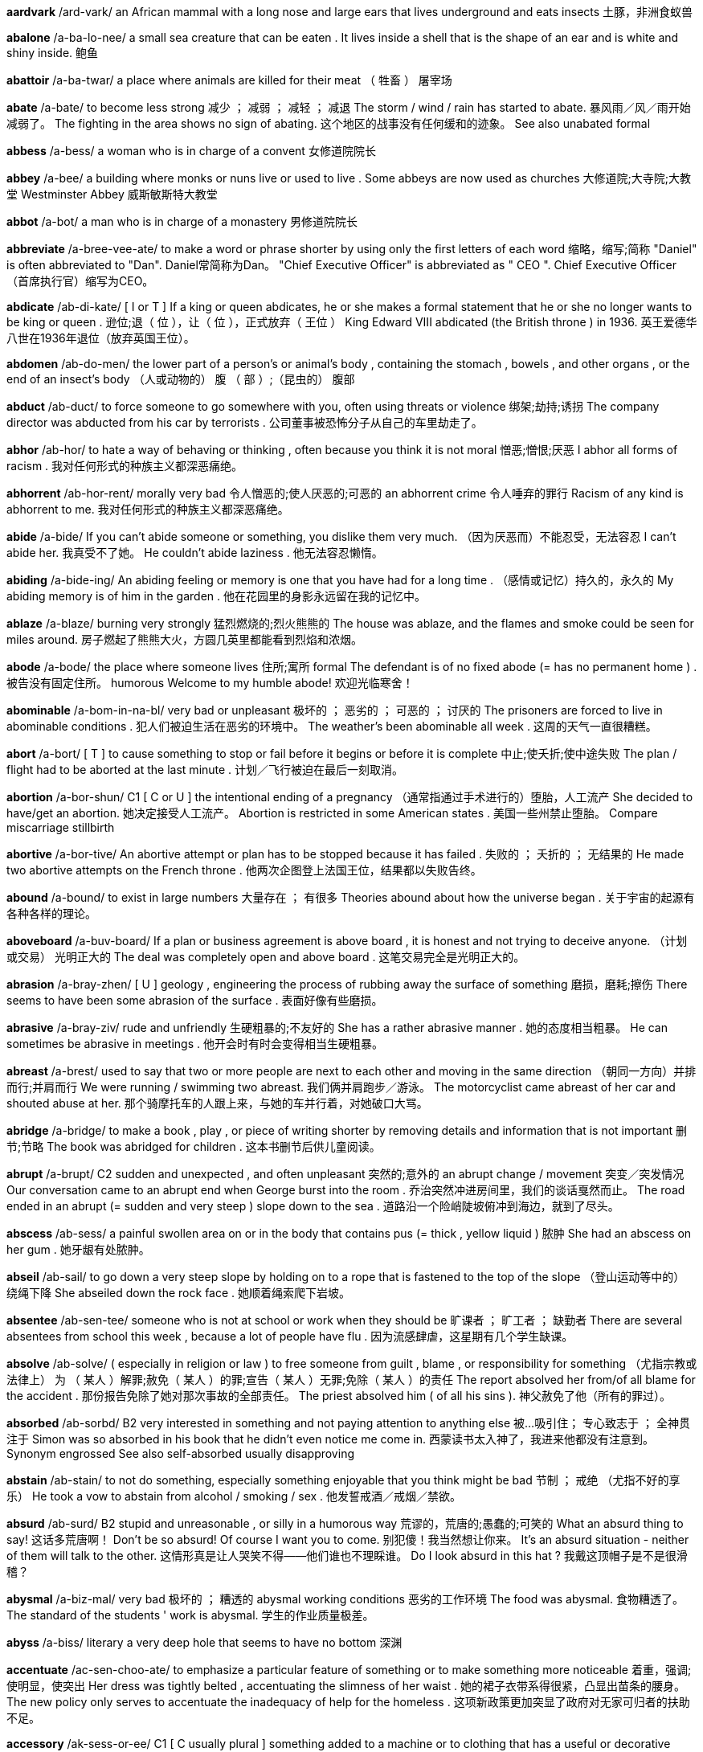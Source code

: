 *aardvark* /ard-vark/   an African mammal with a long nose and large ears that lives underground and eats insects 土豚，非洲食蚁兽


*abalone* /a-ba-lo-nee/   a small sea creature that can be eaten . It lives inside a shell that is the shape of an ear and is white and shiny inside. 鲍鱼

*abattoir* /a-ba-twar/   a place where animals are killed for their meat （ 牲畜 ） 屠宰场

*abate* /a-bate/   to become less strong 减少 ； 减弱 ； 减轻 ； 减退 The storm / wind / rain has started to abate. 暴风雨／风／雨开始减弱了。 The fighting in the area shows no sign of abating. 这个地区的战事没有任何缓和的迹象。 See also unabated formal

*abbess* /a-bess/   a woman who is in charge of a convent 女修道院院长

*abbey* /a-bee/   a building where monks or nuns live or used to live . Some abbeys are now used as churches 大修道院;大寺院;大教堂 Westminster Abbey 威斯敏斯特大教堂

*abbot* /a-bot/   a man who is in charge of a monastery 男修道院院长

*abbreviate* /a-bree-vee-ate/   to make a word or phrase shorter by using only the first letters of each word 缩略，缩写;简称 "Daniel" is often abbreviated to "Dan". Daniel常简称为Dan。 "Chief Executive Officer" is abbreviated as " CEO ". Chief Executive Officer（首席执行官）缩写为CEO。

*abdicate* /ab-di-kate/   [ I or T ] If a king or queen abdicates, he or she makes a formal statement that he or she no longer wants to be king or queen . 逊位;退（ 位 ），让（ 位 ），正式放弃（ 王位 ） King Edward VIII abdicated (the British throne ) in 1936. 英王爱德华八世在1936年退位（放弃英国王位）。

*abdomen* /ab-do-men/   the lower part of a person's or animal's body , containing the stomach , bowels , and other organs , or the end of an insect's body （人或动物的） 腹 （ 部 ）;（昆虫的） 腹部

*abduct* /ab-duct/   to force someone to go somewhere with you, often using threats or violence 绑架;劫持;诱拐 The company director was abducted from his car by terrorists . 公司董事被恐怖分子从自己的车里劫走了。

*abhor* /ab-hor/   to hate a way of behaving or thinking , often because you think it is not moral 憎恶;憎恨;厌恶 I abhor all forms of racism . 我对任何形式的种族主义都深恶痛绝。

*abhorrent* /ab-hor-rent/   morally very bad 令人憎恶的;使人厌恶的;可恶的 an abhorrent crime 令人唾弃的罪行 Racism of any kind is abhorrent to me. 我对任何形式的种族主义都深恶痛绝。

*abide* /a-bide/   If you can't abide someone or something, you dislike them very much. （因为厌恶而）不能忍受，无法容忍 I can't abide her. 我真受不了她。 He couldn't abide laziness . 他无法容忍懒惰。

*abiding* /a-bide-ing/   An abiding feeling or memory is one that you have had for a long time . （感情或记忆）持久的，永久的 My abiding memory is of him in the garden . 他在花园里的身影永远留在我的记忆中。

*ablaze* /a-blaze/   burning very strongly 猛烈燃烧的;烈火熊熊的 The house was ablaze, and the flames and smoke could be seen for miles around. 房子燃起了熊熊大火，方圆几英里都能看到烈焰和浓烟。


*abode* /a-bode/   the place where someone lives 住所;寓所 formal The defendant is of no fixed abode (= has no permanent home ) . 被告没有固定住所。 humorous Welcome to my humble abode! 欢迎光临寒舍！

*abominable* /a-bom-in-na-bl/   very bad or unpleasant 极坏的 ； 恶劣的 ； 可恶的 ； 讨厌的 The prisoners are forced to live in abominable conditions . 犯人们被迫生活在恶劣的环境中。 The weather's been abominable all week . 这周的天气一直很糟糕。

*abort* /a-bort/   [ T ] to cause something to stop or fail before it begins or before it is complete 中止;使夭折;使中途失败 The plan / flight had to be aborted at the last minute . 计划／飞行被迫在最后一刻取消。

*abortion* /a-bor-shun/   C1 [ C or U ] the intentional ending of a pregnancy （通常指通过手术进行的）堕胎，人工流产 She decided to have/get an abortion. 她决定接受人工流产。 Abortion is restricted in some American states . 美国一些州禁止堕胎。 Compare miscarriage stillbirth

*abortive* /a-bor-tive/   An abortive attempt or plan has to be stopped because it has failed . 失败的 ； 夭折的 ； 无结果的 He made two abortive attempts on the French throne . 他两次企图登上法国王位，结果都以失败告终。

*abound* /a-bound/   to exist in large numbers 大量存在 ； 有很多 Theories abound about how the universe began . 关于宇宙的起源有各种各样的理论。

*aboveboard* /a-buv-board/   If a plan or business agreement is above board , it is honest and not trying to deceive anyone. （计划或交易） 光明正大的 The deal was completely open and above board . 这笔交易完全是光明正大的。

*abrasion* /a-bray-zhen/   [ U ] geology , engineering the process of rubbing away the surface of something 磨损，磨耗;擦伤 There seems to have been some abrasion of the surface . 表面好像有些磨损。

*abrasive* /a-bray-ziv/   rude and unfriendly 生硬粗暴的;不友好的 She has a rather abrasive manner . 她的态度相当粗暴。 He can sometimes be abrasive in meetings . 他开会时有时会变得相当生硬粗暴。

*abreast* /a-brest/   used to say that two or more people are next to each other and moving in the same direction （朝同一方向）并排而行;并肩而行 We were running / swimming two abreast. 我们俩并肩跑步／游泳。 The motorcyclist came abreast of her car and shouted abuse at her. 那个骑摩托车的人跟上来，与她的车并行着，对她破口大骂。

*abridge* /a-bridge/   to make a book , play , or piece of writing shorter by removing details and information that is not important 删节;节略 The book was abridged for children . 这本书删节后供儿童阅读。

*abrupt* /a-brupt/   C2 sudden and unexpected , and often unpleasant 突然的;意外的 an abrupt change / movement 突变／突发情况 Our conversation came to an abrupt end when George burst into the room . 乔治突然冲进房间里，我们的谈话戛然而止。 The road ended in an abrupt (= sudden and very steep ) slope down to the sea . 道路沿一个险峭陡坡俯冲到海边，就到了尽头。

*abscess* /ab-sess/   a painful swollen area on or in the body that contains pus (= thick , yellow liquid ) 脓肿 She had an abscess on her gum . 她牙龈有处脓肿。

*abseil* /ab-sail/   to go down a very steep slope by holding on to a rope that is fastened to the top of the slope （登山运动等中的） 绕绳下降 She abseiled down the rock face . 她顺着绳索爬下岩坡。

*absentee* /ab-sen-tee/   someone who is not at school or work when they should be 旷课者 ； 旷工者 ； 缺勤者 There are several absentees from school this week , because a lot of people have flu . 因为流感肆虐，这星期有几个学生缺课。

*absolve* /ab-solve/   ( especially in religion or law ) to free someone from guilt , blame , or responsibility for something （尤指宗教或法律上） 为 （ 某人 ）解罪;赦免（ 某人 ）的罪;宣告（ 某人 ）无罪;免除（ 某人 ）的责任 The report absolved her from/of all blame for the accident . 那份报告免除了她对那次事故的全部责任。 The priest absolved him ( of all his sins ). 神父赦免了他（所有的罪过）。

*absorbed* /ab-sorbd/   B2 very interested in something and not paying attention to anything else 被…吸引住； 专心致志于 ； 全神贯注于 Simon was so absorbed in his book that he didn't even notice me come in. 西蒙读书太入神了，我进来他都没有注意到。 Synonym engrossed See also self-absorbed usually disapproving

*abstain* /ab-stain/   to not do something, especially something enjoyable that you think might be bad 节制 ； 戒绝 （尤指不好的享乐） He took a vow to abstain from alcohol / smoking / sex . 他发誓戒酒／戒烟／禁欲。

*absurd* /ab-surd/   B2 stupid and unreasonable , or silly in a humorous way 荒谬的，荒唐的;愚蠢的;可笑的 What an absurd thing to say! 这话多荒唐啊！ Don't be so absurd! Of course I want you to come. 别犯傻！我当然想让你来。 It's an absurd situation - neither of them will talk to the other. 这情形真是让人哭笑不得——他们谁也不理睬谁。 Do I look absurd in this hat ? 我戴这顶帽子是不是很滑稽？

*abysmal* /a-biz-mal/   very bad 极坏的 ； 糟透的 abysmal working conditions 恶劣的工作环境 The food was abysmal. 食物糟透了。 The standard of the students ' work is abysmal. 学生的作业质量极差。

*abyss* /a-biss/   literary a very deep hole that seems to have no bottom 深渊

*accentuate* /ac-sen-choo-ate/   to emphasize a particular feature of something or to make something more noticeable 着重，强调;使明显，使突出 Her dress was tightly belted , accentuating the slimness of her waist . 她的裙子衣带系得很紧，凸显出苗条的腰身。 The new policy only serves to accentuate the inadequacy of help for the homeless . 这项新政策更加突显了政府对无家可归者的扶助不足。

*accessory* /ak-sess-or-ee/   C1 [ C usually plural ] something added to a machine or to clothing that has a useful or decorative purpose 附件，配件，附属品；装饰品，配饰 She wore a green wool suit with matching accessories (= shoes , hat , bag , etc.) . 她身着绿色羊毛套装，全身的配饰都与之配套。 Sunglasses are much more than a fashion accessory. 太阳镜不仅仅是时尚的装饰品。 Accessories for the top-of-the-range car include leather upholstery , electric windows , and a sunroof . 顶级轿车的配置包括真皮坐椅、电动窗以及活动车顶。

*acclaim* /a-claim/   public approval and praise （ 公开的 ）称誉;赞赏;欢迎 Despite the critical acclaim, the novel did not sell well. 虽然这部小说在评论界赢得一片叫好之声，但并不畅销。 Hamlet was played by Ion Caramitrou to rapturous acclaim. 罗马尼亚演员杨•卡拉米特鲁饰演的哈姆雷特获得好评如潮。

*acclamation* /ak-la-may-shun/   public approval and praise （ 公开的 ）称誉;赞赏;欢迎 His speech was greeted with ( shouts of) acclamation. 他的演讲博得阵阵喝彩（声）。

*acclimatize* /a-clime-a-tize/   to ( cause to) change to suit different conditions of life , weather , etc. （ 使 ）适应;（ 使 ）习惯于;（ 使 ） 服水土 More time will be needed for the troops and equipment to become acclimatized to desert conditions . 军队和装备需要更多的时间来适应沙漠环境。 We found it impossible to acclimatize ourselves to the new working conditions . 我们发现自己无法适应新的工作环境。 The defending champion has acclimatized to the 90°F sunshine by spending the past month in Florida. 卫冕冠军上个月在佛罗里达呆了整整一个月，已经适应了90华氏度的曝晒。 "Why is it that it rains all the time in England ?" "Don't worry - you'll soon acclimatize." “英格兰怎么老下雨？”“别担心，你很快就会适应的。”

*accolade* leid/, /a-ko-lade/   praise and approval 赞美，赞赏;荣誉，嘉奖 He's been granted the ultimate accolade - his face on a postage stamp . 他获得了最高荣誉——他的头像被印在了邮票上。 Her approval was the highest accolade he could receive . 她的嘉许就是他所能得到的最高赞赏。

*accommodate* /a-com-o-date/   to provide with a place to live or to be stored in 为…提供住宿;容纳;为…提供空间 New students may be accommodated in halls of residence . 新生可以住在学校宿舍楼里。 formal There wasn't enough space to accommodate the files . 没有足够的空间存放这些档案。

*accommodating* /a-com-o-date-ing/   used to describe a person who is eager or willing to help other people , for example by changing his or her plans 乐于助人的;与人方便的;通融的 I'm sure she'll help you - she's always very accommodating. 我相信她肯定会帮助你的——她一向乐于助人。

*accommodation* /a~-com-o-day-shun/   B1 [ U ] mainly UK a place to live , work , stay , etc. in 住处;工作场所;停留处 There's a shortage of cheap accommodation (= places to live ) . 便宜的住所供不应求。 We have first and second class accommodation (= seats ) on this flight . 本航班备有头等和二等舱位。

*accompaniment*   [ C or U ] music that is played with someone who is singing or playing the main tune 伴奏音乐 a song with piano accompaniment 由钢琴伴奏的歌曲 humorous We worked to the accompaniment of (= while hearing the sound of) Mr French's drill . 我们工作时，弗伦奇先生打电钻的声音一直不绝于耳。

*accompanist* /a-com-pan-ist/   someone who plays an instrument such as the piano or guitar while someone else sings or plays the main tune 伴奏者 The singer's accompanist on the piano was Charles Harman. 为演唱者钢琴伴奏的是查尔斯•哈曼。

*accomplice* /a-com-pliss/   a person who helps someone else to commit a crime or to do something morally wrong 共犯，同谋，帮凶

*accomplish* /a-com-plish/   C1 to finish something successfully or to achieve something 完成 ； 实现 ； 达到 ； 做到 The students accomplished the task in less than ten minutes . 学生们不到10分钟就完成了任务。 She accomplished such a lot during her visit . 她在访问期间取得了丰硕的成果。 I feel as if I've accomplished nothing since I left my job . 我觉得辞掉工作以后就一直在虚度光阴。

*accomplished* /a-com-plisht/   skilled 熟练的 ； 有造诣的 ； 有才艺的 She's a very accomplished pianist / painter / horsewoman . 她是一位很有造诣的钢琴家／很有才华的画家／技艺高超的骑师。 He was accomplished in all the arts . 他精通各门艺术。

*accomplishment* /a-com-plish-ment/   [ C ] something that is successful , or that is achieved after a lot of work or effort 成就 ； 成绩 Getting the two leaders to sign a peace treaty was his greatest accomplishment. 他最大的成就是促成了两位领导人签署和平协议。

*accord* /a-cord/   (a formal ) agreement （ 正式的 ）协议;条约;一致;符合 On 31 May the two leaders signed a peace accord. 5月31日两位领导人签署了一项和平协议。 Before 1987, the accord between the Labour government and the unions was a simple affair . 1987年以前，工党政府和工会之间很容易达成一致。 The project is completely in accord with government policy . 该项目完全符合政府政策。

*accordance* /a-cor-dans/   C1 following or obeying a rule , law , wish , etc. 依照规则 （法律，意愿等） In accordance with her wishes , she was buried in France. 按照她的遗愿，人们将她安葬在法国。

*according* tu:/, /a-cor-ding to/   (a formal ) agreement （ 正式的 ）协议;条约;一致;符合 On 31 May the two leaders signed a peace accord. 5月31日两位领导人签署了一项和平协议。 Before 1987, the accord between the Labour government and the unions was a simple affair . 1987年以前，工党政府和工会之间很容易达成一致。 The project is completely in accord with government policy . 该项目完全符合政府政策。

*accordion* /a-cor-dee-on/   a box-shaped musical instrument consisting of a folded central part with a keyboard , played by pushing the two ends towards each other 手风琴

*accost* /a-cost/   to go up to or stop and speak to someone in a threatening way （贸然）上前搭讪;（ 唐突地 ） 走近谈话 I'm usually accosted by beggars and drunks as I walk to the station . 去车站的路上，经常有乞丐和酒鬼上前跟我搭讪。

*account* /a-count/   B1 [ C ] ( also bank account ) an arrangement with a bank to keep your money there and to allow you to take it out when you need to 账户，户头 I've opened an account with a building society . 我在房屋互助协会开了个账户。 I paid the money into my account this morning . 今天上午我把钱存入了我的账户。 UK She paid the cheque into her account. 她把支票存入了账户。 US She deposited the check in her account. 她把支票存入了账户。 I need to draw some money out of my account. 我得从我的账户上取出一些钱来。

*accountable*   C2 Someone who is accountable is completely responsible for what they do and must be able to give a satisfactory reason for it. 应负责任的 ； 应作解释的 ； 应加以说明的 She is accountable only to the managing director . 她只对总裁负责。 The recent tax reforms have made government more accountable for its spending . 最近的税务改革使政府的开支更加透明化。 Politicians should be accountable to the public who elected them. 政界人士应对他们的选民负责。

*accountancy* /a-count-an-see/   the job of being an accountant 会计工作;会计职业 He works in accountancy. 他的职业是会计。 an accountancy firm 会计师事务所

*accountant* /a-count-ant/   B1 someone who keeps or examines the records of money received , paid , and owed by a company or person 会计;会计师 a firm of accountants 会计师事务所

*accumulate* /a-kyoom-yoo-late/   C2 [ T ] to collect a large number of things over a long period of time 积累;积聚;积攒 As people accumulate more wealth , they tend to spend a greater proportion of their incomes . 人们积累了更多财富后，他们的花费占收入的比重也往往会增加。 The company said the debt was accumulated during its acquisition of nine individual businesses . 该公司称其在收购9家个体公司的过程中，债务越积越多。 We've accumulated so much rubbish over the years . 多年来我们已经堆积了这么多的垃圾。

*accumulation*   C2 an amount of something that has been collected 积累;积聚;积攒 Despite this accumulation of evidence , the government persisted in doing nothing. 尽管种种迹象不断出现，政府仍然坚持不采取任何行动。 Accumulations of sand can be formed by the action of waves on coastal beaches . 由于海浪的冲击作用，海滩上会堆积沙子。

*accuracy* /ak-yoo-rass-ee/   B2 the fact of being exact or correct 准确 ； 精确 ； 正确 We can predict changes with a surprising degree of accuracy. 我们可以出奇准确地预测变化。

*accursed* /a-curst/   very annoying 可恶的;讨厌的;糟透的

*accusation* /a-kyoo-zay-shun/   C1 a statement saying that someone has done something morally wrong , illegal , or unkind , or the fact of accusing someone 指控，控告;指责;谴责 You can't just make wild accusations like that! 你不能那样胡乱指责人！ He glared at me with an air of accusation. 他瞪着我，一脸责备的样子。 [ + that ] What do you say to the accusation that you are unfriendly and unhelpful ? 别人指责你不友好、不乐于助人，对此你有什么可说的？

*accuse* /a-kyooz/   B2 to say that someone has done something morally wrong , illegal , or unkind 指控，控告;指责;谴责 "It wasn't my fault ." "Don't worry , I'm not accusing you." “不是我的错。”“别担心，我不是在指责你。” He's been accused of robbery / murder . 他被指控犯有抢劫／谋杀罪。 Are you accusing me of ly ing ? 你是在指责我撒谎吗？ The surgeon was accused of negligence . 这名外科医生被控玩忽职守。

*accused* /a-kyoozd/   B2 to say that someone has done something morally wrong , illegal , or unkind 指控，控告;指责;谴责 "It wasn't my fault ." "Don't worry , I'm not accusing you." “不是我的错。”“别担心，我不是在指责你。” He's been accused of robbery / murder . 他被指控犯有抢劫／谋杀罪。 Are you accusing me of ly ing ? 你是在指责我撒谎吗？ The surgeon was accused of negligence . 这名外科医生被控玩忽职守。

*accustom* /a-cuss-tom/   to make yourself familiar with new conditions 使习惯于 It'll take time for me to accustom myself to the changes . 我要一段时间后才能适应这些变化。

*accustomed* /a-cuss-tomd/   C1 familiar with something 习惯的 ； 适应了的 She quickly became accustomed to his messy ways . 她很快就习惯了他的邋遢作风。 I'm not accustomed to be ing treated like this. 我不习惯别人这样待我。

*ace* /ace/   one of the four playing cards with a single mark or spot . The ace has the highest or lowest value in many card games . 幺点的纸牌，A 纸牌 the ace of hearts / clubs / spades / diamonds 红桃／梅花／黑桃／方块 A

*acetic* /a-set-ic/   a clear acid with a strong smell , found in vinegar 乙酸，醋酸

*acetylene* /a-set-ill-een/   a gas with a strong smell that burns with a very hot , bright flame , used in cutting and joining metal 乙炔，电石气

*ache* /ake/   B1 a continuous pain that is unpleasant but not very strong （ 持续的 ）疼痛，隐痛 As you get older , you have all sorts of aches and pains . 人老了，就会有各种各样的病痛。 I've got a dull (= slight ) ache in my lower back. 我背部靠近腰的地方隐隐作痛。

*acorn* /ay-corn/   an oval nut that grows on an oak tree and has an outer part shaped like a cup 橡实，橡子

*acoustic* /a-coos-tik/   relating to sound or hearing 声音的;听觉的 The microphone converts acoustic waves to electrical signals for transmission . 麦克风把声波转换成电信号进行传送。

*acoustics* /a-coos-tiks/   the scientific study of sound 声学

*acquaint* /a-kwaint/   to make someone or yourself familiar with something 使认识;使了解;使熟悉;使知悉 Take time to acquaint your self with the rules . 花些时间熟悉一下规则。 The Broadcasting Museum offers workshops to acquaint children with the world of radio . 广播博物馆还举办讲习班让孩子们了解无线电世界。

*acquaintance* /a-kwain-tanse/   C1 [ C ] a person that you have met but do not know well 相识的人，熟人;泛泛之交 a business acquaintance 在生意上打过交道的人

*acquit* /a-kwit/   [ T often passive ] to decide officially in a law court that someone is not guilty of a particular crime 宣判…无罪 She was acquitted of all the charges against her. 她被宣判无罪，所有对其指控皆不成立。 Five months ago he was acquitted on a shoplifting charge . 5个月前，法庭宣判对他在商店盗窃货物的指控不成立。 Compare convict verb

*acquittal* /a-kwi-tal/   the decision of a court that someone is not guilty 宣判无罪 The first trial ended in a hung jury , the second in acquittal. 第一次审判因为陪审团意见不一致而未能作出裁定，第二次审判以宣判无罪告终。 Of the three cases that went to trial , two ended in acquittals. 付诸庭审的三个案子中，有两个最终作出无罪判决。

*acre* /ay-kr/   C2 a unit for measuring area , equal to 4,047 square metres or 4,840 square yards 英亩 （＝4047平方米或4840平方码） He's got 400 acres of land in Russia. 他在俄罗斯拥有400英亩的土地。

*acrobat* /a-cro-bat/   a person who entertains people by doing difficult and skilful physical things, such as walking along a high wire 杂技演员

*acronym* /a-cro-nym/   an abbreviation consisting of the first letters of each word in the name of something, pronounced as a word 首字母缩拼词，首字母组合词，首字母缩略词 AIDS is an acronym for "Acquired Immune Deficiency Syndrome". AIDS （艾滋病）是 Acquired Immune Deficiency Syndrome（获得性免疫缺损综合征）的首字母缩拼词。

*acupuncture* penktfar/, /a-kyoo-punk-cher/   a treatment for pain or illness in which thin needles are positioned just under the surface of the skin at special points around the body 针刺疗法 Acupuncture originated in China . 针刺疗法起源于中国。

*acute* 'zengol/, /a-kyoot ang-gl/   If a bad situation is acute, it causes severe problems or damage . 十分严重的 She felt acute embarrassment / anxiety / concern at his behaviour . 她对他的行为感到极其尴尬／忧虑／担忧。 The problem of poverty is particularly acute in rural areas . 贫困问题在农村地区尤为严重。

*adage* /a-didge/   a wise saying 谚语;格言 He remembered the old adage "Look before you leap ". 他想起了那句老话“三思而后行”。 Synonym proverb

*adamant* /a-da-mant/   impossible to persuade , or unwilling to change an opinion or decision 固执的 ；坚决的，坚定不移的 [ + that ] I've told her she should stay at home and rest but she's adamant that she's coming. 我告诉过她应该在家休息，可她坚持要来。

*adenoids* /a-de-noids/   glands (= organs that produce liquid chemicals ) high up in the throat behind the nose 腺样体，腺样增殖体 Adenoids are sometimes removed surgically to treat chronic ear infections or difficulty breathing . The X-ray shows the enlarged adenoid and the narrowed airway . Related word adenoidal

*adept* /a-dept/   having a natural ability to do something that needs skill 擅长的 ； 熟练的 ； 内行的 She's very adept at deal ing with the media . 她应付媒体游刃有余。 Tamsin Palmer gave a technically adept performance on the piano . 塔姆辛‧帕尔默演奏的钢琴曲技法纯熟。

*adequate* /a-de-kwit/   B2 enough or satisfactory for a particular purpose 足够的;合格的;合乎需要的 Have we got adequate food for 20 guests ? 我们的食物够招待20位客人吗？ I didn't have adequate time to prepare . 我没有充足的时间来准备。 It's not a big salary but it's adequate for our needs . 工资虽不优厚，但足以满足我们的需要了。 The council's provision for the elderly is barely adequate (= is not enough) . 市政会给老年人提供的保障不足。 [ + to infinitive ] Will future oil supplies be adequate to meet world needs ? 未来的石油供应能满足世界的需要吗？ Opposite inadequate

*adieu* /a-dyoo/   goodbye 再见 She bade (= said to) him adieu and left . 她向他告别后离去。

*admiral* /ad-mi-ral/   ( also Admiral ) an officer of very high rank in the navy 海军将军;海军上将;舰队司令 Admiral Nelson/Horatio Nelson 海军上将纳尔逊/霍雷肖·纳尔逊 [ as form of address ] Yes, Admiral. “是的，将军。”

*admonish* /ad-mo-nish/   [ T ] to tell someone that they have done something wrong 告诫;警告;责备 His mother admonished him for eat ing too quickly . 他妈妈告诫他不要吃得太快。

*ado* /a-doo/   without wasting more time 不再浪费时间;立即;干脆 And so, without further ado, let me introduce tonight's speaker . 好了，我就闲话少叙，向大家介绍今晚的发言人。

*adobe* /a-doe-bee/   a mixture of earth and straw made into bricks and dried in the sun , used to build houses in some parts of the world （建筑用）土坯，黏土 an adobe house 土坯房

*adolescent* /a-doe-less-sent/   C2 a young person who is developing into an adult 青少年

*adorn* /a-dorn/   to add something decorative to a person or thing 装扮;装饰 The bride's hair was adorned with white flowers . 新娘的头上戴着白色的花朵。

*adornment* /a-dorn-ment/   something decorative , or the act of decorating something or someone 装饰 （ 物 ）;装扮（用品） See adorn literary

*adrift* /a-drift/   If a boat is adrift, it is moving on the water but is not controlled by anyone because of a problem . 漂浮的 ； 漂流的 He spent three days adrift on his yacht . 他在游艇上漂流了3天。

*adrenalin*   a hormone produced by the body , for example when you are frightened , angry , or excited , that makes the heart beat faster and prepares the body to react to danger 肾上腺素 These arguments always get my adrenalin going (= make me excited or angry ) . 这些争论总是让我肾上腺素上升（让我激动或恼怒）。

*adulation* /a-je-lay-shun/   very great admiration or praise for someone, especially when it is more than is deserved （尤指名不副实的）称赞，吹捧，恭维，奉承 As a born performer , she loves the excitement and she loves the adulation. 她是个天生的表演家，喜欢刺激，爱听吹捧。

*advent* /ad-vent/   the fact of an event happening , an invention being made, or a person arriving （事件、发明或人物的）出现，来临，到来 Life was transformed by the advent of the steam engine . 蒸汽机的出现使人类生活发生了翻天覆地的变化。

*adversary* /ad-ver-se-ree/   an enemy 对手，敌手 He saw her as his main adversary within the company . 在他眼中，她是他在公司中的头号对手。

*adverse* ‘zd-/, /ad-verse, ad-verse/   C2 having a negative or harmful effect on something 不利的 ； 负面的 ； 有害的 The match has been cancelled because of adverse weather conditions . 由于天气恶劣，这场比赛已被取消。 They received a lot of adverse publicity / criticism about the changes . 这些变化为他们招致种种负面报道／非难。 So far the drug is thought not to have any adverse effects . 迄今为止，人们一直认为这种药物没有任何副作用。

*adversity* /ad-ver-si-tee/   a difficult or unlucky situation or event 逆境 ； 不幸 ； 厄运 She was always cheerful in adversity. 身处逆境时，她也从不垂头丧气。 The road to happiness is paved with adversities. 通往幸福的道路上布满了坎坷。


*advocate* /ad-vo-kit/   C2 to publicly support or suggest an idea , development , or way of doing something 主张;拥护;支持;提倡 [ + -ing verb ] She advocates tak ing a more long-term view . 她主张把目光放得更长远一些。 He advocates the return of capital punishment . 他主张恢复死刑。

*aerial* /ae-ree-al/   a structure made of metal rods or wires that receives or sends out radio or television signals （无线电或电视的） 天线

*aerie* /ee-ree/   the nest of an eagle or other large bird that eats meat , usually built in a high place that cannot be easily reached 鹰巢

*aerobatics* /ae-ro-ba-tics/   skilful changes of position of an aircraft , such as flying upside down or in a circle 特技飞行 The crowd was entertained with a display of aerobatics. 观众欣赏了特技飞行表演。

*aerobics* /ae-ro-bics/   energetic physical exercises , often performed with a group of people to music , that make the heart , lungs , and muscles stronger and increase the amount of oxygen in the blood 有氧健身法;有氧运动 She does aerobics. 她做有氧健身操。 I go to aerobics (= to a class where we are taught such exercises ) once a week . 我每周去一次有氧健身操训练班。 an aerobics instructor / teacher 有氧健身操教练／教师

*aerodynamic* /ae-ro-die-na-mic/   relating to or using aerodynamics 空气动力学的 aerodynamic principles 空气动力学原理 an aerodynamic design / car 流线型设计／轿车

*aeronautics* /ae-ro-naw-tics/   the science of designing , building , and operating aircraft 航空学

*aerosol* /ae-ro-sol/   a metal container in which liquids are kept under pressure and forced out in a spray 喷雾器

*aesthetics* /ess-theh-ticks/   US spelling of aesthetics （aesthetics的美式拼写）

*affable* /a-fa-bl/   friendly and easy to talk to 和蔼可亲的;友善的;容易交谈的 He struck me as an affable sort of a man. 在我印象中他属于那种友善类型的人。 She was quite affable at the meeting . 会见中，她非常和蔼可亲。

*affair* /a-fair/   B2 a situation or subject that is being dealt with or considered 事务;事情 She organizes her financial affairs very efficiently . 她把自己的财务处理得井井有条、又快又好。 He's always meddling in (= trying to influence ) other people's affairs. 他总想插手别人的事情。 What I do in my spare time is my affair (= only involves me) . 我在业余时间做什么，这是我自己的事。

*affect* /a-fect/   B2 to have an influence on someone or something, or to cause a change in someone or something 影响 ； 侵袭 ； 感染 ； 打动 Both buildings were badly affected by the fire . 两座楼都在大火中严重受损。 The divorce affected every aspect of her life . 离婚使她生活的各个方面都受到了影响。 It's a disease that affects mainly older people . 这是一种主要侵扰老年人的疾病。 I was deeply affected by the film (= it caused strong feelings in me) . 我被电影深深地打动了。

*affected* /a-fec-ted/   artificial and not sincere 矫揉造作的，做作的，装模作样的;不自然的 an affected manner / style of writing 矫揉造作的行为/文风 I found her very affected. 我觉得她非常做作。

*affectation* /a-fec-tay-shun/   behaviour or speech that is not sincere 矫揉造作，做作，装模作样;假装 She has so many little affectations. 她身上有好多矫揉造作的小毛病。 His manner reeks of affectation. 他的举止做作至极。 "It doesn't concern me," he said with an affectation of nonchalance . “这不关我的事，”他故作冷漠地说。

*affection* /a-fec-shun/   B2 [ U or S ] a feeling of liking for a person or place 喜爱;钟爱;挚爱 She felt no affection for the child . 她一点都不疼爱这个孩子。 He had a deep affection for his aunt . 他非常喜爱他的姑妈。

*affectionate* /a-fec-shi-nit/   C2 showing feelings of liking or love 表示爱的 ； 充满深情的 ； 有感情的 an affectionate kiss 深情的一吻 He's an affectionate little boy . 他是个很有爱心的小男孩。

*affiliate* /a-fi-lee-ate/   to cause a group to become part of or form a close relationship with another, usually larger , group , or organization 使并入，使隶属（较大的团体或组织）； 使紧密联系 a college affiliated to the University of Mumbai 孟买大学附属学院 The school is affiliated with a national association of driving schools . 这所学校隶属于一个全国驾驶学校协会。

*affinity* /a-fi-ni-tee/   [ S ] a liking or sympathy for someone or something, especially because of shared characteristics （尤指因为有相同的特征而引起的）情投意合，喜爱，吸引 She seems to have a natural affinity for/with water . 她好像天生就喜欢水。

*affirm* /a-firm/   to state something as true 证实;确认;断言 [ + (that) ] The suspect affirmed (that) he had been at home all evening . 犯罪嫌疑人声称他整个晚上都呆在家中。 She affirmed her intention to apply for the post . 她承认自己有意应聘这一职位。

*affirmation* /a-fir-may-shun/   [ C or U ] a statement or sign that something is true 证实;确认;断言 We welcome the government's affirmation of its intention to act . 我们欢迎政府确认它确实有意图采取行动。 The reports are an affirmation that the students are learning . 这些报告说明学生确实在学习。

*affirmative* /a-fir-ma-tiv/   relating to a statement that shows agreement or says "yes" 肯定的;同意的 an affirmative answer / response 肯定的回答／答复 Opposite negative

*afflict* /a-flict/   If a problem or illness afflicts a person or thing, they suffer from it. 使痛苦;使苦恼;折磨 It is an illness that afflicts women more than men. 患这种疾病的女性多于男性。 a country afflicted by civil war 饱受内战蹂躏的国家

*affluence* /a-floo-ents/   the state of having a lot of money or owning many things 富裕;富足 What we are seeing increasingly is a society of private affluence and public squalor . 我们所见的，是一个私产愈见富足而国家日趋贫困的社会。 The nation's affluence has made two- and even three-car families the norm . 国家的富足使两车之家乃至三车之家成为常态。 Synonym wealth (MONEY) See affluent

*affluent* /a-floo-ent/   C1 having a lot of money or owning a lot of things 富裕的;富足的 affluent nations / neighbourhoods 富有国家／富人区 Synonyms rich (MONEY) wealthy

*afloat* /a-float/   floating on water （在水中） 漂浮的 She spent seven days afloat on a raft . 她在一只木筏上漂流了7天。 He managed to keep / stay afloat by holding on to the side of the boat . 他抓住了船舷才使自己没有沉到水底。

*aforesaid* /a-fore-said/   mentioned earlier 前面提到的;上述的 The aforementioned Mr Parkes then entered the cinema . 前面提到的这位帕克斯先生接着进入了电影院。

*afresh* /a-fresh/   If you do something afresh, you deal with it again in a new way. 从头;重新;另行 She tore up the letter and started afresh. 她撕掉信，又重新写。 We agreed to look afresh at her original proposal . 我们同意重新考虑她最初的建议。

*aft* /aft/   in or towards the back part of a boat 在船尾 （的）;向船尾（的）


*aftermath* /af-ter-math/   the period that follows an unpleasant event or accident , and the effects that it causes （不快事件） 结束后的一个时期 ；（不快事件的） 后果 Many more people died in the aftermath of the explosion . 更多的人死于爆炸后的一段时间里。

*afterthought* /af-ter-thot/   an idea , thought , or plan that was not originally intended but is thought of at a later time 事后想法;事后添加的事物 She only asked me to her party as an afterthought. 她原本没有请我去参加她的聚会，只是后来才想起来的。 The pillars seem to have been added to the entrance as an afterthought. 这些柱子好像是完工后在入口处添加上去的。


*agate* /a-get/   a hard stone with strips of colour , used in jewellery 玛瑙


*aggravate* /a-gra-vate/   to make a bad situation worse 使 （局势等）更严重，加剧 Attempts to restrict parking in the city centre have further aggravated the problem of traffic congestion . 在市中心限制停车的尝试使交通拥堵的问题更加严重。

*aggression* /a-gre-shun/   C1 spoken or physical behaviour that is threatening or involves harm to someone or something 侵略;侵犯;攻击;挑衅 Some types of dog are bred for aggression. 某些品种的狗是养来起攻击作用的。 an act of aggression 攻击行为

*aggressor* /a-gre-sor/   a person or country that starts an argument , fight , or war by attacking first 侵略者;挑衅者

*aggro* /ag-gro/   violent or threatening behaviour , especially between groups of young people （尤指青少年团伙之间的）斗殴，闹事，暴力行为 There was some aggro between rival fans at the station . 足球比赛对阵双方的球迷在车站寻衅闹事。

*agitate* /a-ji-tate/   [ T ] to make someone feel worried or angry 使焦虑 ； 使躁动不安 I didn't want to agitate her by telling her. 我不想告诉她，免得她焦虑。

*agitator* /a-ji-tay-tor/   disapproving someone who tries to make people take part in protests and political activities , especially ones that cause trouble （抗议或政治波动中的）煽动者，策动者 It is thought that the strike was the work of undercover political agitators. 人们认为罢工背后有秘密政治势力在煽风点火。

*agnostic* /ag-naw-stic/   someone who does not know , or believes that it is impossible to know , if a god exists 不可知论者 （对神存在与否不能肯定或认为不可知） Although he was raised a Catholic , he was an agnostic for most of his adult life . 他虽然从小接受的是天主教教育，但成年后基本上是个不可知论者。 Compare atheist

*agonize* /a-gon-eyes/   If you agonize over/about something, you spend time worrying and trying to make a decision about it. 为…伤脑筋;对…犹疑不定;因…痛苦彷徨 She agonized for days about whether she should take the job . 几天来她为是否该接受这份工作大伤脑筋。

*agonizing* /a-gon-eye-zing/   causing extreme physical or mental pain 使人十分痛苦的;折磨人的 an agonizing death 痛苦的死亡

*agony*   extreme physical or mental pain or suffering （肉体或精神的） 极度痛苦 She lay there screaming in agony. 她躺在那儿痛苦地大声尖叫。 I was in an agony of suspense . 我悬着一颗心，备受煎熬。 We've both suffered agonies of guilt over what happened . 所发生的事情使我们两个都饱受内疚的煎熬。


*agreeable* /a-gree-a-bl/   formal pleasant or pleasing 令人愉悦的，惬意的，宜人的 We spent a most agreeable evening by the river . 我们在河边度过了一个极为愉快的夜晚。

*agriculture* /a-gri-cul-cher/   B2 farming 农业;农艺，农学 Agriculture is still largely based on traditional methods in some countries . 一些国家的农业仍然主要依靠传统耕作手段。 The area depends on agriculture for most of its income . 这个地区的大部分收入来自农业。 70 percent of the country's population practises subsistence agriculture. 这个国家70%的人口以农业为生。 Compare horticulture

*aground* /a-ground/   If a boat or ship is aground, it is unable to move because it is touching ground or in a place where there is very little water . （ 船只 ） 搁浅 （的） The ship is currently aground off the Brittany coast . 目前，这条船搁浅在布列塔尼沿海水域。

*aide* /aid/   a person whose job is to help someone important , such as a member of a government or a military officer of high rank （政府或军队高官等的）助理，助手 a senior government aide 政府高级助理 an aide to the prime minister 首相助理

*ailing* /ay-ling/   experiencing difficulty and problems 境况不佳的，处境困难的； 不景气的 the country's ailing economy 该国不景气的经济 Ted asked me if I could help him fix his ailing car . 特德的车坏了，他问我是否可以帮他修理一下。

*ailment* /ayl-ment/   an illness 小病，微恙 Treat minor ailments yourself. 一点儿小毛病可以自己治。

*aircraft* /air-craft/   B2 any vehicle , with or without an engine , that can fly , such as a plane or helicopter 飞机 ；飞行器，航空器 military aircraft 军用飞机

*airfield* /air-feeld/   a level area where aircraft can take off and land , with fewer buildings and services than an airport and used by fewer passengers （小型） 飞机场

*airily*   in a way that shows no worry or serious thought 轻松地 "He can do what he likes - it doesn't bother me," she said airily. “他可以做他喜欢做的事——我不介意，”她轻松地说。 The two leaders airily waved away reporters ' questions . 两位领导人轻松地挥手打断了记者的提问。 See airy

*airing* /air-ing/   an occasion when a subject is discussed in an open or public way 公开讨论 The arguments for and against the proposals have been given a good airing. 对支持和反对这些建议的理由都进行了公开讨论。

*airless* /air-less/   used to describe a place where it is difficult to breathe or the air is not fresh 没有新鲜空气的;空气沉闷的 an airless office 不通风的办公室 My hotel room was small , airless, and uncomfortable . 我住的宾馆房间既狭小又憋闷，住着很不舒服。

*airline* /air-line/   B1 a business that operates regular services for carrying passengers and/or goods by aircraft 航空公司 What airline did you fly with? 你乘坐的是哪家航空公司的飞机？

*airliner* /air-line-er/   a large passenger aircraft 大型客机，班机

*airmail* /air-male/   a system of sending letters and parcels by aircraft 航空邮政;航空邮递 If you send it (by) airmail, it'll be very expensive . 如果寄航空，价格就会很贵。


*airship* /air-ship/   a large aircraft without wings , used especially in the past, consisting of a large bag filled with gas that is lighter than air and driven by engines . Passengers were carried in a structure hanging below. （软式） 飞艇 （尤在旧时使用的大型飞行器，艇身为充满轻于空气气体的气囊，由发动机提供动力，下部为封闭的载人吊舱）

*airtight* /air-tite/   completely closed so that no air can get in or out 密封的，气密的，不透气的 Biscuits will stay crisp if you keep them in an airtight container . 如果装在密封容器里，饼干就会保持酥脆。

*airy* /ay-ree/   approving with a lot of light and space 宽敞明亮的 The new offices are light and airy. 新办公室宽敞明亮。

*aisle* /ile/   a long , narrow space between rows of seats in an aircraft , cinema , or church （客机、电影院或教堂座席间的）走廊，过道 Would you like an aisle seat or would you prefer to be by the window ? 您想要靠近过道的座位还是靠近窗户的？

*ajar* /a-jar/   If a door is ajar, it is slightly open . （ 门 ）微开的，半开的 We left the door ajar so that we could hear what they were saying. 我们把门留了一条缝，这样就能听见他们说些什么。

*akimbo* /a-kim-bo/   If a person's arms are akimbo, they are bent at the elbows (= the middle part of the arms where they bend ) with the hands on the hips . 双手叉腰的 He stood , arms akimbo, refusing to move . 他双手叉腰站在那儿，拒不走开。

*akin* /a-kin/   having some of the same qualities 相似的，类似的 They speak a language akin to French . 他们说的是一种类似法语的语言。

*alabaster* bzestor/, /a-la-bas-ter/   an almost transparent , white stone , often used for making decorative objects （常用来做装饰物的） 雪花石膏


*alas* /a-las/   used to express sadness or feeling sorry about something （表示悲伤或遗憾）哎呀，唉 I love football but, alas, I have no talent as a player . 我喜欢足球。唉，可惜我没有足球运动员的天分。 "Will you be able to come tomorrow ?" "Alas, no." “你明天能来吗？”“唉，不行。”

*albatross* /al-ba-tross/   [ C ] a large white bird with long , strong wings that lives near the sea , found especially in the areas of the Pacific and South Atlantic oceans 信天翁 （长翼大白鸟，尤见于太平洋和南大西洋海域）

*albino* /al-bee-no/   a person or animal with white skin and hair and pink eyes 患白化病的人 （或动物）

*alcove* /al-cove/   a small space in a room , formed by one part of a wall being further back than the parts on each side 凹室;壁龛 We've put some bookshelves in the alcove. 我们在壁凹处装了几层书架。

*ale* /ale/   any of various types of beer , usually one that is dark and bitter 麦芽啤酒，艾尔啤酒 brown ale 棕色麦芽啤酒

*alfalfa* /al-fal-fa/   a plant grown as food , especially for farm animals , or used in salads before it is completely developed 苜蓿，紫苜蓿

*algebra* /al-ji-bra/   a part of mathematics in which signs and letters represent numbers 代数

*alias* /ay-lee-ass/   used when giving the name that a person is generally known by, after giving their real name 又名，亦名;别名 Malcolm Little, alias Malcolm X 他名为Malcolm Litt，也称Malcolm X。

*alibi* /a-li-buy/   proof that someone who is thought to have committed a crime could not have done it, especially the fact or statement that they were in another place at the time it happened （尤指没有犯罪时间的） 不在犯罪现场的证据 He has a cast-iron (= very strong ) alibi - he was in hospital the week of the murder . 他有不在犯罪现场的铁证——谋杀发生的那一周他在住院。

*alien* /ay-lee-an/   coming from a different country , race , or group 外国的;异域的;异族的 an alien culture 异域文化 Synonym foreign

*alienate* /ay-lee-an-ate/   to cause someone or a group of people to stop supporting and agreeing with you 离间;使背离;使不友好 All these changes to the newspaper have alienated its traditional readers . 报纸改头换面疏远了老读者。

*alight* /a-lite/   burning 燃烧的;着火的 I had to use a bit of petrol to get the fire alight. 我不得不倒了一点汽油才生着了火。 The rioters overturned several cars and set them alight. 暴徒们掀翻了几辆汽车并将其付之一炬。 He was smoking in bed and his blankets caught alight. 他在床上抽烟，把毯子给点着了。

*align* /a-line/   to put two or more things into a straight line 使成一条直线 ； 对准 ； 校直 When you've aligned the notch on the gun with the target , fire ! 当枪的标尺、准星和目标成一条直线时，开火！ Align the ruler and the middle of the paper and then cut it straight . 用尺子比齐纸的中线，然后沿尺子裁开。

*alike* /a-like/   B1 similar to each other 相似的，类似的； 相像的 The children all look very alike. 孩子们长得都很像。

*alimentary*   the parts of the body that food goes through as it is eaten and digested 消化道，食道

*alimony* momi/ , /a-li-mone-ee/   a regular amount of money that a law court orders a person to pay to his or her partner after a divorce (= the legal ending of a marriage ) （离婚后法院判决一方支付给另一方的）赡养费，生活费

*alkali* /al-ka-lie/   a substance that has the opposite effect or chemical behaviour to an acid 碱;强碱

*allay* /a-lay/   If you allay a strong emotion felt by someone, such as fear or worry , you cause them to feel it less or to feel calm again. 减轻，缓解（担忧、恐惧等） The government is trying to allay public fears / concern about the spread of the disease . 政府正努力消除公众对疾病蔓延的恐惧／担心。

*allege* /a-ledge/   C2 to say that someone has done something illegal or wrong without giving proof （未经证实地）指责，宣称，指控 [ + (that) ] The two men allege (that) the police forced them to make false confessions . 这两名男子声称警方逼迫他们作假口供。 [ + to infinitive ] She is alleged to have been at the centre of an international drug ring . 据称她一直是某国际贩毒集团的核心人物。 [ + that ] It was alleged that Johnson had struck Mr Rahim on the head . 据称约翰逊打了拉希姆先生的头。

*allegiance* /a-lee-jance/   loyalty and support for a ruler , country , group , or belief （对统治者、国家、群体或信仰的）忠诚，忠贞;拥戴，拥护 Soldiers have to swear allegiance to the Crown/the King. 士兵必须宣誓效忠国王。 In many American schools , the students pledge allegiance (to the flag ) at the beginning of the school day . 在很多美国学校里，学生每天上课前要（向国旗）进行宣誓。 As an Englishman who'd lived for a long time in France, he felt a certain conflict of allegiances when the two countries played soccer . 作为一个在法国生活了很长时间的英国人，当两国足球队比赛时，对于要支持哪一方，他的内心会有一番思想斗争。

*allegory* /a-li-go-ree/   a story , play , poem , picture , or other work in which the characters and events represent particular qualities or ideas that relate to morals , religion , or politics 寓言;讽喻 The play can be read as allegory. 这个剧本可以作为一个寓言来读。 Augustine's "City of God " is an allegory of the triumph of Good over Evil. 《上帝之城》是一部正义战胜邪恶的讽喻作品。

*allegro* /a-le-gro/   a piece of music that is played in a fast and energetic way （古典音乐的） 快板

*alleviate* /a-lee-vee-ate/   to make something bad such as pain or problems less severe 减轻 ；缓和，缓解 The drugs did nothing to alleviate her pain / suffering . 这些药物对减轻她的病痛／痛苦没有丝毫作用。

*alley* /a-lee/   a narrow road or path between buildings 小街 ；小巷，胡同

*alliance* /a-lie-anse/   C2 a group of countries , political parties , or people who have agreed to work together because of shared interests or aims 结盟国家 （或团体），同盟国家（或团体） a military alliance 军事同盟 NATO is sometimes called the Atlantic Alliance. 北约有时被称作大西洋同盟。

*alligator* /a-li-gay-tor/   a large reptile with a hard skin that lives in and near rivers and lakes in the hot , wet parts of America and China . It has a long nose that is slightly wider and shorter than that of a crocodile . 短吻鳄

*alliteration* /a-lit-er-ay-shon/   the use, especially in poetry , of the same sound or sounds , especially consonants , at the beginning of several words that are close together 头韵 （尤指诗歌中一组词以发音相同的辅音开头） "Round the rugged rocks the ragged rascal ran " uses alliteration. Round the rugged rocks the ragged rascal ran uses alliteration（衣衫褴褛的流氓绕着嶙峋的岩石跑）这个英语句子采用了头韵修辞法。 Compare assonance specialized

*allocate* /a-lo-cate/   C1 to give something to someone as their share of a total amount , to use in a particular way 分配;分派;拨给，划拨 The government is allocating £10 million for health education . 政府将拨出1000万英镑作为健康教育经费。 [ + two objects ] As project leader , you will have to allocate people jobs /allocate jobs to people . 作为项目负责人，你必须给大家分派工作。 It is not the job of the investigating committee to allocate blame for the disaster /to allocate blame to individuals . 调查委员会的任务不是确定谁该为这场灾难负责任／哪些人应该负责任。

*allot* /a-lot/   to give something, especially a share of something available , for a particular purpose （尤指将现有的东西）分配;分派 [ + two objects ] They allotted everyone a separate desk . 他们给每个人都配备了个人专用的办公桌。 They allotted a separate desk to everyone. 他们给每一个人都单独配发了桌子。 The ministry of culture will be allotted about 15% less this year . 今年文化部得到的拨款将减少10%。 Three hours have been allotted to/for this task . 这项任务限定在3小时内完成。 The museum is planning to increase the amount of space allotted to modern art . 博物馆正计划增加现代艺术展区的面积。

*allotment* /a-lot-ment/   [ C ] UK a small piece of ground in or just outside a town that a person rents for growing vegetables , fruits , or flowers （可租来种菜、水果或花的） 小块土地


*allowance* /al-ow-anse/   C1 [ C ] money that you are given regularly , especially to pay for a particular thing （尤指为特定事项支付的）定期补贴，津贴 The perks of the job include a company pension and a generous travel allowance. 这份工作的特殊待遇包括公司退休金计划和丰厚的差旅补助。 I couldn't have managed at college if I hadn't had an allowance from my parents . 要不是父母定期给我生活费，我没法读完大学。

*alloy* /a-loy/   a metal that is made by mixing two or more metals , or a metal and another substance 合金 Brass is an alloy of copper and zinc . 黄铜是铜与锌的合金。 alloy wheels 合金制作的车轮

*allude* /a-lood/   to mention someone or something without talking about him, her, or it directly 影射，暗指;间接提到 She mentioned some trouble that she'd had at home and I guessed she was alluding to her son . 她提到家中有些麻烦事儿，我猜她是指她的儿子。

*allure* /a-loor/   the quality of being attractive , interesting , or exciting 诱惑;魅力;吸引力 the allure of work ing in television 电视行业工作所具有的吸引力 sexual allure 性魅力

*allusion*   something that is said or written that is intended to make you think of a particular thing or person 影射，暗指;典故 The film is full of allusions to Hitchcock. 这部电影处处都在向希区柯克致敬。 Her novels are packed with literary allusions. 她的小说充满了文学典故。

*ally* /a-lie/   C2 a country that has agreed officially to give help and support to another one, especially during a war （尤指战时的）同盟国，盟友 The US is one of Britain's staunchest allies. 美国是英国最忠实的盟友之一。 During the First World War, Turkey and Germany were allies/ Turkey was an ally of Germany. 在第一次世界大战期间，土耳其和德国是盟国／土耳其是德国的盟国。 See also the Allies

*almanac*   a book published every year that includes information for that year such as important days , times of the sun rising and going down, or changes in the moon 年历，历书

*almighty* /ol-mite-ee/   (of God ) having the power to do everything （ 上帝 ）全能的，万能的，有无限权力的 Almighty God 万能的上帝

*almond* /a-mond/   an edible oval nut with a hard shell , or the tree that it grows on 杏仁;扁桃树 ground / toasted almonds 杏仁粉／烤杏仁

*aloe* /a-loe/   an evergreen plant (= one that never loses its leaves ) with thick , pointed leaves 芦荟

*aloft* /a-loft/   in the air or in a higher position 在高处 ； 在上面 ； 在空中 We held our glasses aloft. 我们高举酒杯。

*aloof* /a-loof/   not friendly or willing to take part in things 不友善的;冷漠的 She seemed rather aloof when in fact she was just shy . 她看似孤傲不群，可实际上只是腼腆。

*alp* /alp/   US spelling of labour （labour的美式拼写）

*alpine* /al-pine/   relating to the Alps 阿尔卑斯山的 Alpine ski resorts 阿尔卑斯山滑雪胜地

*altar* /ol-ter/   a type of table used in ceremonies in a Christian church or in other religious buildings 圣坛，祭坛

*alter* /ol-ter/   B2 [ I or T ] to change something, usually slightly , or to cause the characteristics of something to change （通常指轻微地）改动，修改;改变，（ 使 ） 变化 We've had to alter some of our plans . 我们不得不对一些计划作了改动。 Although the cost of making phone calls is going up, the charge for connecting to the internet will not alter. 尽管话费上涨了，上网费不会变。 Giving up our car has radically altered our lifestyle . 弃车不用使我们的生活方式发生了根本性的变化。

*altitude* ‘zelt1,tju:d/, /al-te-tood, al-te-tyood/   height above sea level 海拔，海拔高度 We are currently flying at an altitude of 15,000 metres . 现在我们正在15000米的高度上飞行。 Mountain climbers use oxygen when they reach higher altitudes. 到了海拔较高的地方，登山者就要使用氧气。

*alto* 'plto:/, /al-toe, awl-toe/   (a woman with) a low adult female singing voice or (a boy with) the lowest boys ' singing voice or (a man with) the highest adult male singing voice 女低音 （ 歌手 ）;男童低音（ 歌手 ） She began by singing soprano , then changed to alto. 她开始时唱女高音，后来改唱女低音。 Compare contralto countertenor

*altruism*   willingness to do things that bring advantages to others , even if it results in disadvantage for yourself 利他主义;无私 She's not known for her altruism. 她并不是一个无私的人。

*aluminium*   B2 ( symbol Al ) a chemical element that is a light , silver-coloured metal , used especially for making cooking equipment and aircraft parts 铝 an aluminium saucepan 铝炖锅 Cover the fish with aluminium foil and cook over a low heat . 把鱼用铝箔包好，然后用文火烤。 We take all our aluminium cans for recycling . 我们把铝罐全部拿来回收利用。

*aluminum* /al-oo-min-em/   B2 ( symbol Al ) a chemical element that is a light , silver-coloured metal , used especially for making cooking equipment and aircraft parts 铝 an aluminium saucepan 铝炖锅 Cover the fish with aluminium foil and cook over a low heat . 把鱼用铝箔包好，然后用文火烤。 We take all our aluminium cans for recycling . 我们把铝罐全部拿来回收利用。

*amalgam* /a-mal-gam/   [ U ] chemistry , medical specialized a mixture of mercury and another metal , especially one used by dentists to repair teeth （尤指牙医用来补牙的）汞合金，汞齐 an amalgam filling 汞合金补牙填充料

*amalgamate* /a-mal-ga-mate/   to join or unite to form a larger organization or group , or to make separate organizations do this （ 使 ） 联合 ；（ 使 ） 合并 The electricians ' union is planning to amalgamate with the technicians ' union . 电工工会正计划与技工工会联合。 The different offices will be amalgamated as/into employment advice centres . 这几家不同的事务所将合并成为就业指导中心。

*amateur* 'zmotfor/, /a-ma-ter, a-ma-cher/   C1 taking part in an activity for pleasure , not as a job 业余爱好的，非职业的 an amateur astronomer / boxer / historian 业余天文学爱好者／拳击手／历史学爱好者 He was an amateur singer until the age of 40, when he turned professional . 40岁之前他一直是个业余歌手，之后才转为职业歌手。 Compare professional adjective

*amateurish*   having no skill , or showing no skill 不熟练的;外行的 Their website looks amateurish. 他们的网站看起来很蹩脚。

*amaze* /a-maze/   to cause someone to be extremely surprised 使大为惊奇，使惊愕 [ + question word ] I was amazed by how well he looked . 看到他气色这么好，我大为惊奇。 You've done all your homework in an hour ? You amaze me. 你在一小时内就把作业全做完了？太不简单了。 [ + that ] It amazes me that she's got the energy for all those parties . 她竟然有精力参加所有那些聚会，真让我惊叹不已。 [ + to infinitive ] It amazes me to think that Anna is now in charge of the company . 安娜现在掌管了公司，我真是想都不敢想。 It amazes me how you can put up with living in such a dirty house . 住在这种肮脏的房子里你也受得了，真有你的。 It never ceases to amaze me how he can talk for so long without ever saying anything interesting . 他滔滔不绝那么长时间竟然说不出半点有趣的事儿，这本事真够让我惊奇的。

*amber* /am-ber/   a hard, transparent , yellowish-brown substance that was formed in ancient times from resin (= a substance produced by trees ) and is used in jewellery 琥珀 He has a collection of prehistoric insects preserved in amber. 他收集了很多保存在琥珀中的史前昆虫化石。

*ambidextrous* /am-bi-dek-strus/   able to use both hands equally well 双手都很灵巧的;左右开弓的

*amble* /am-bl/   to walk in a slow and relaxed way 漫步，缓行 He was ambling along the beach . 他沿着沙滩漫步。 She ambled down the street , stopping occasionally to look in the shop windows . 她沿街慢行，不时停下来打量商店橱窗里的商品。

*ambush* /am-boosh/   to suddenly attack someone after hiding and waiting for them 伏击，埋伏突袭 Five soldiers died after their bus was ambushed on a country road . 公车在一条乡村道路上遭到伏击，车上5名士兵身亡。 He was ambushed by gunmen on his way to work . 他在上班的路上遭到了持枪歹徒的伏击。

*ameliorate* /a-meel-ye-rayt/   to make a bad or unpleasant situation better 使变好，改善，改进 Foreign aid is badly needed to ameliorate the effects of the drought . 急需外援以缓解干旱造成的灾情。

*amenable* /a-mee-na-bl/   willing to accept or be influenced by a suggestion 易接受建议的 ； 耳朵软的 She might be more amenable to the idea if you explained how much money it would save . 你要是跟她解释这样做会省下多少钱，或许她会更容易接受这一想法。 Do you think the new manager will prove more amenable to our proposals ? 你认为新经理对我们的建议会更加乐于接受吗？

*amend* /a-mend/   C2 to change the words of a text , especially a law or a legal document 修订，修正，修改（法律文件等） MPs were urged to amend the law to prevent another oil tanker disaster . 下院议员们被敦促修订该法律，以防止油轮泄漏灾难再次发生。 In line 20, "men" should be amended (= changed ) to " people ". 第20行中的 men 应改为 people。 Until the constitution is amended, the power to appoint ministers will remain with the president . 在宪法修正之前，总统仍然有权任命部长。

*amendment* /a-mend-ment/   C2 [ U or C ] a change or changes made to the words of a text 修改，修订，修正 He insisted that the book did not need amendment. 他坚持认为这本书无需修改。 I've made a few last-minute amendments to the article . 我对文章做了一些最后的修改。 Presidential power was reduced by a constitutional amendment in 1991. 1991年的宪法修正案削弱了总统的权力。

*amenities* /a-mee-ne-tees, a-meh-ne-tees/   something, such as a swimming pool or shopping centre , that is intended to make life more pleasant or comfortable for the people in a town , hotel , or other place 生活福利设施，便利设施； 娱乐消遣设施 The council has some spare cash , which it proposes to spend on public amenities. 政务委员会有一些余款，计划用来增添一些公共便利设施。

*amethyst* /a-me-thest/   [ C or U ] a transparent purple stone used in jewellery 紫水晶

*amiable* /ay-mee-abl/   pleasant and friendly 和蔼可亲的，亲切的;令人愉悦的;友好的 He seemed an amiable young man. 他看上去是个很友好的小伙子。 So amiable was the mood of the meeting that a decision was soon reached . 会议的气氛非常友好，所以很快就作出了一项决议。

*amicable* /a-mi-ca-bl/   relating to behaviour between people that is pleasant and friendly , often despite a difficult situation 心平气和的;不伤和气的 His manner was perfectly amicable, but I felt uncomfortable . 他表现得极为友善，但我却感觉很别扭。

*amid* amidst /omidst/   C1 in the middle of or surrounded by 在…中间，在…当中;为…环绕 On the floor , amid mounds of books , were two small envelopes . 地板上的书堆里有两个小信封。 The new perfume was launched amidst a fanfare of publicity . 这种新香水在一阵大张旗鼓的广告宣传下推出市场。 Synonym among

*amiss* /a-miss/   wrong , not suitable , or not as expected 不对的 ； 不合适的 ； 不正常的 I could see by the look on their faces that something was amiss. 我从他们的神情上看出，有什么事情出了差错。

*ammonia*   a gas with a strong , unpleasant smell used in making explosives , fertilizers (= substances that help plants grow ) , and some cleaning products 氨;氨水

*ammunition* /am-ye-ni-shen/   ( informal ammo , uk Your browser doesn't support HTML5 audio / ˈæm.əʊ / us Your browser doesn't support HTML5 audio / -oʊ / ) objects that can be shot from a weapon , such as bullets or bombs 弹药，军火 a good supply of ammunition 充足的弹药供应 a shortage of ammunition 弹药短缺

*amnesia* /am-nee-zha/   a medical condition that makes you unable to remember things 记忆丧失，健忘（症） After the accident he suffered periods of amnesia. 那起事故后，他患了失忆症，发作了几次。

*amnesty* /am-ne-stee/   [ C or U ] a decision by a government that allows political prisoners to go free （对政治犯的）赦免，大赦 Most political prisoners were freed under the terms of the amnesty. 大多数政治犯按照大赦的条款获得了自由。

*amoeba* /a-mee-ba/   a very small , simple organism consisting of only one cell 变形虫，阿米巴

*amorous* /a-mo-rus, am-rus/   of or expressing sexual desire 表示性爱的;色情的 The opera centres around the amorous adventures / exploits of its handsome hero . 这部歌剧以英俊的男主人公的艳遇为主线。 Amanda had rejected his amorous advances . 阿曼达拒绝了他的求爱。

*ampere* /am-pir/   ( formal ampere , uk Your browser doesn't support HTML5 audio / ˈæm.peə r / us Your browser doesn't support HTML5 audio / -pɪr / ) ; ( written abbreviation A ) the standard unit of measurement for the strength of an electrical current （电流单位） 安培 a 30-amp fuse 30安培的保险丝

*ampersand* /am-per-sand/   the sign &, used for "and" （表示 and 的符号）&

*amphibian* /am-fi-bee-an/   an animal , such as a frog , that lives both on land and in water but must produce its eggs in water 两栖动物

*amphitheatre* Oi:otor/, /am-fe-thee-e-ter/   a circular or oval area of ground around which rows of seats are arranged on a steep slope , for watching plays , sports , etc. outside （ 露天 ） 圆形剧场 （或竞技场）

*ample* /am-pl/   C1 more than enough 足够的，充足的，充裕的 You'll have ample opportunity to ask questions after the talk . 演讲结束后你们会有足够的时间提问。 There's ample evidence that the lawyer knew exactly what she was doing. 有充分的证据表明，该律师十分清楚她自己在做什么。 They had ample warning of the factory closure . 对于工厂的倒闭，他们早就得到了大量警告。

*amplifier* /am-ple-fie-er/   an electrical device that makes sounds louder 扩音器，扬声器

*amplify* /am-ple-fie/   to make something louder 扩大，放大（ 声音 ） amplified music / guitar 经过扩音的音乐／带有扩音设备的电吉他

*amplitude*   [ U ] formal a large amount or wide range 广阔，广大;充足，丰富 The sheer amplitude of the novel invites comparisons with Tolstoy. 这部小说鸿篇巨制、气势恢宏，仅此就足以和托尔斯泰的作品相提并论。

*amply* /am-plee/   in a way that is more than enough 充分地 They face a difficult task , as yesterday's discussions amply demonstrated . 他们面临着一个难题，昨天的讨论充分地说明了这一点。 Your time and effort on this project will be amply compensated / rewarded . 你在这个项目上投入的时间精力会得到丰厚的补偿。|你在这个项目上投入的时间精力会得到丰厚的奖励。 See ample

*amputate* /am-pye-tate/   to cut off a part of the body 截 （肢）;切除（身体部位） They had to amputate his foot to free him from the wreckage . 为了把他从残骸中解救出来，他们只好截断他的一只脚。 In these cases there is no choice but to amputate. 在这些情况下，除了截肢别无选择。

*amulet* /am-ye-let/   an object worn because it is believed to protect against evil , disease , or unhappiness （戴在身上的）护身符，避邪物

*amuse* /a-myooz/   B2 to entertain someone, especially by humorous speech or action or by making them laugh or smile （尤指通过幽默的言行）逗乐，逗笑;给…提供消遣（或娱乐） I've brought an article from yesterday's paper that I thought might amuse you. 我带来了昨天报上的一篇文章，或许可以让你开怀一笑。 [ + obj + to infinitive ] I think it amuses him to see people make fools of themselves. 我想他看到这些人装疯卖傻的样子肯定会觉得好玩。 Apparently these stories are meant to amuse. 显然这些故事的目的就在于搞笑。

*amusement* /a-myooz-ment/   B2 [ U ] the feeling of being entertained or made to laugh 开心，愉悦，快乐 She looked at him with amusement. 她忍俊不禁地看着他。 I looked on in amusement as they started to argue . 他们开始争吵起来，我在旁边高兴地看热闹。 Carl came last in the race , (much) to my amusement. 卡尔比赛得了个倒数第一，（真）把我给乐坏了。 I play the piano just for my own amusement (= to entertain myself, not other people ) . 我弹钢琴纯粹是自娱自乐。

*anaconda* /a-na-con-da/   a large South American snake that curls around a live animal and crushes it to kill it for food （南美洲产的）水蟒，森蚺

*anaemia* /a-nee-mee-a/   a medical condition in which there are not enough red blood cells in the blood 贫血 （症） The main symptoms of anaemia are tiredness and pallor . 贫血的主要症状是浑身乏力、脸色苍白。

*anaemic* /a-nee-mic/   suffering from anaemia 贫血的，患贫血症的 Lack of iron in your diet can make you anaemic. 饮食中缺少铁元素会导致贫血。

*anaesthesia* -39/, /a-ness-thee-zha/   a state in which someone does not feel pain , usually because of drugs they have been given （通常指被施用药物后的） 麻醉状态

*anaesthetic* /a-ness-thet-ic/   a substance that makes you unable to feel pain 麻醉剂 The operation is performed under anaesthetic. 手术是在麻醉状态下进行的。 The procedure is carried out under local anaesthetic (= a substance that makes you unable to feel pain in part of your body ) . 这一过程是在局部麻醉的状态下完成的。 I've never had a general anaesthetic (= a substance that makes you unconscious so you do not feel pain ) . 我从来没有做过全身麻醉。

*anaesthetist* o'ni:-/, /a-nes-the-tist/   a doctor who gives anaesthetic to people in hospital 麻醉师

*anagram* /a-na-gram/   a word or phrase made by using the letters of another word or phrase in a different order 相同字母异序词 "Neat" is an anagram of "a net ". neat 是 a net 的一个异序词。

*analogue* /a-na-log/   An analogue recording is one that is made by changing the sound waves into electrical signals of the same type . 模拟录音的 Compare digital

*analogous* /a-na-lo-gus/   C2 having similar features to another thing and therefore able to be compared with it 相似的;类似的;可比拟的 The experience of mystic trance is in a sense analogous to sleep or drunkenness . 神秘的催眠体验在某种意义上类似于睡眠或醉酒。 The emergency vehicle for the International Space Station is analogous to a lifeboat . 国际空间站的应急车辆类似于救生艇。 See analogy

*analogy* /a-na-lo-jee/   C2 a comparison between things that have similar features , often used to help explain a principle or idea 类似 ； 类比 ； 比拟 ； 类推 He drew an analogy between the brain and a vast computer . 他把大脑比作一台庞大的计算机。 It is sometimes easier to illustrate an abstract concept by analogy with (= by comparing it with) something concrete . 有时用具体事物作比拟来阐释抽象概念会更容易些。

*anarchist* /a-nar-kist/   politics a person who believes in anarchism 无政府主义者 He was a poet , an anarchist, and a vegan . 他是个诗人、无政府主义者及严格的素食主义者。 an anarchist group / slogan / bookshop 无政府主义团体／口号／书店

*anarchy* /a-nar-kee/   a situation in which there is no organization and control , especially in society , because there is no effective government （尤指政府消亡或垮台而引起的）无政府状态，混乱状态 What we are witnessing is the country's slow slide into anarchy. 我们现在亲眼目睹着该国慢慢陷入无政府状态。 The country has been in a state of anarchy since the inconclusive election . 自那次了无结果的大选以来，该国一直处于混乱状态。 If the pay deal isn't settled amicably there'll be anarchy in the factories . 如果工资问题不能友好地解决，这些工厂将会一片混乱。

*anathema* /a-na-the-ma/   something that is strongly disliked or disapproved of 令人讨厌的事物 Credit controls are anathema to the government . 信贷控制令政府极为反感。 For older employees , the new system is an anathema. 对于年纪较大的职员来说，新制度就是眼中钉，肉中刺。

*anatomy* /a-na-ta-mee/   [ U ] the scientific study of the body and how its parts are arranged 解剖学 An understanding of human anatomy is important to a dancer . 对于一个舞蹈演员来说，通晓一些人体解剖学知识非常重要。 He later became professor of anatomy at Kiel. 后来他成为基尔大学的解剖学教授。


*anchorage* /ang-ko-ridge/   a place where a boat is or can be anchored 锚地 The bay is well known as a safe anchorage. 该海湾是个众所周知的安全锚地。

*anchovy* /an-tcho-vee/   a small fish with a strong , salty taste 鳀 （一种小咸鱼） Decorate the top of the pizza with anchovies/ strips of anchovy. 在比萨饼上放些鳀鱼／鳀鱼条作点缀。

*ancillary* /ant-si-le-ree/   providing support or help 辅助的，补充的；附属的，附加的 ancillary staff / workers 勤杂人员／工人 an ancillary role 配角 Campaigning to change government policy is ancillary to the charity's direct relief work . 除了直接采取救援行动外，慈善组织还大力开展活动，促成政府改变其政策。

*andante* -'dentet/, /an-dan-tay/   a piece of music that should be played quite slowly （乐曲的）行板;行板乐曲（或乐段） Andante in A minor A小调行板

*anecdote* do:t/, /a-nec-dote/   a short , often funny story , especially about something someone has done （尤指关于某人的）趣闻，轶事 He told one or two amusing anecdotes about his years as a policeman . 他讲了一两件他当警察时发生的趣事。

*anemone* /a-ne-me-nee/   any of several types of small plant , wild or grown in gardens , with red , blue , or white flowers 银莲花

*anew* -'nju:/, /a-noo, a-nyoo/   again or one more time , especially in a different way （尤指用不同的方式）重新，再 The film tells anew the story of his rise to fame and power . 这部电影重现了他成名掌权的发迹史。

*angel* /ayn-jel/   B1 a spiritual being in some religions who is believed to be a messenger of God , usually represented as having a human form with wings 天使 According to the Bible , an angel told Mary that she would have God's son , Jesus . 据《圣经》所述，一位天使告知马利亚她将生下上帝之子耶稣。

*angina* /an-jie-na/   a condition that causes strong chest pains because blood containing oxygen is prevented from reaching the heart muscle by blocked arteries 心绞痛 The drug has been shown to relieve angina. 这种药物显示出缓解心绞痛的功效。 If you experience angina while exercising , stop . 做运动时如果感到心绞痛要立刻停下来。

*angle* /ang-gl/   C1 the space between two lines or surfaces at the point at which they touch each other, measured in degrees 角;角度 The interior angles of a square are right angles or angles of 90 degrees . 正方形的内角是直角，即90度角。 The boat settled into the mud at a 35° angle/at an angle of 35°. 船身呈35度角倾斜着陷入淤泥中。

*angling* /ang-gling/   the sport of trying to catch fish with a rod , line (= plastic thread ) , and hook (= curved piece of wire ) 垂钓运动;钓鱼

*angora* /ang-go-ra/   the wool or material made from the long , soft hair of a type of rabbit or goat 安哥拉兔毛（或山羊毛） 线 （或织物） an angora sweater 安哥拉兔毛毛衣

*anguish* /ang-guish/   extreme unhappiness caused by physical or mental suffering （肉体或精神上的）极度痛苦，剧痛，悲痛 His anguish at the outcome of the court case was very clear . 得知案子的庭审结果，他痛苦欲绝，这是显而易见的。 In her anguish she forgot to leave a message . 万分悲痛之中，她忘了留个口信。

*angular* /ang-gyoo-lar/   having or relating to one or more angles 有角的;与角有关的

*animation* /a-ni-may-shun/   [ U ] enthusiasm and energy 生气 ； 活泼 ； 热烈 She spoke with great animation about her latest discoveries . 她兴致盎然地谈起了她最新的发现。

*animosity* /a-ni-mo-si-tee/   strong dislike , opposition , or anger 仇恨;敌意;憎恶 Of course we're competitive , but there's no personal animosity between us. 我们固然是竞争对手，但我们之间并没有私怨。 In spite of his injuries , he bears no animosity towards his attackers . 尽管受了伤，但他对袭击他的人也没有任何怨恨。 The European Community helped France and Germany forget the old animosities between them. 欧洲经济共同体促使法国和德国摒弃前嫌。

*ankle* /ang-kl/   B1 the joint (= place where two bones are connected ) between the foot and the leg , or the thin part of the leg just above the foot 踝关节;踝 I fell over and sprained / twisted my ankle. 我摔倒了，扭伤了脚踝。

*annex* /a-neks, a-neks/   to take possession of an area of land or a country , usually by force or without permission （通常指用武力或擅自）吞并;兼并;强占 The UK annexed this small island west of Scotland in 1955. 英国于1955年将这个位于苏格兰以西的小岛并入其领土。

*annihilate* , /a-nie-e-late/   to destroy something completely so that nothing is left 彻底摧毁 ； 消灭 ； 毁灭 a city annihilated by an atomic bomb 被原子弹夷为平地的城市

*annotate* telt, -no-/, /an-no-tate/   to add a short explanation or opinion to a text or drawing 给…作注解;给…加评注 Annotated editions of Shakespeare's plays help readers to understand old words. 莎士比亚剧作的注释本可以帮助读者理解剧中较古老的词语。

*announcer* /a-noun-ser/   someone who introduces programmes or reads the news on the television or radio （电视台或电台的）节目主持人，广播员，播音员 a radio /TV announcer 电台／电视节目主持人

*annoy* /an-noy/   B1 to make someone angry 烦扰;打搅;使烦恼 Tina really annoyed me in the meeting this morning . 在今天上午的会上，蒂娜真是把我气坏了。 I'm sorry - is my cough annoying you? 对不起，我咳嗽打扰你了吧？ [ + that ] It annoys me that she just expects us to help . 她只是眼巴巴地盼着我们去帮她，我真是气得慌。 It really annoys me when people expect me to tip as well as pay a service charge in a restaurant . 在饭店里，付了服务费后他们还想要小费，这很让我恼火。

*anoint* /a-noint/   to make someone holy in a religious ceremony by putting holy water or oil on them （在宗教仪式上）涂圣水（或圣油）于

*anomaly* /a-nom-a-lee/   a person or thing that is different from what is usual , or not in agreement with something else and therefore not satisfactory 异常的人 （或事物）； 不规则 ；（同一种类中的） 畸形 Statistical anomalies can make it difficult to compare economic data from one year to the next. 统计上的不规范会使年与年之间的经济数据难以互相比较。 The anomaly of the social security system is that you sometimes have more money without a job . 社会保障制度下的反常现象是，失业有时反而拿钱更多。

*anon* /a-non/   soon or in the near future 不久以后，未几 See you anon. 再会。

*anorak* /an-o-rak/   mainly UK ( US usually parka ) a short coat that protects the wearer against wind , rain , and cold weather , usually with a part for covering the head （通常指带有风帽的）防寒短上衣，短风雨衣

*anorexia* /a-ne-rek-see-a/   a serious mental illness in which a person does not eat , or eats too little, often resulting in dangerous weight loss （尤指女性由于害怕变胖而引起的） 厌食 （症）;食欲缺乏 Reports of anorexia and other eating disorders are on the increase . 患厌食症以及其他饮食紊乱症的病例数量不断上升。 Compare bulimia

*anorexia*/,eno'reksio/, /a-ne-rek-see-a/   a serious mental illness in which a person does not eat , or eats too little, often resulting in dangerous weight loss （尤指女性由于害怕变胖而引起的） 厌食 （症）;食欲缺乏 Reports of anorexia and other eating disorders are on the increase . 患厌食症以及其他饮食紊乱症的病例数量不断上升。 Compare bulimia


*antagonism*/en'tegonizom/, /an-ta-ge-nizm/   hate , extreme unfriendliness , or active opposition to someone 对抗，对立;敌对;敌意 There's a history of antagonism between the two teams . 这两支球队是宿敌。 the antagonism towards neighbouring states 对邻国的敌意 the historic antagonisms between the countries of western Europe 西欧各国之间的宿仇

*antagonist*/zen'teegonist/, /an-ta-ge-nist/   formal a person who is strongly opposed to something or someone 对抗者，对立者;对手;敌人 The antagonists in this dispute are quite unwilling to compromise . 这场争端中的各方均不愿妥协。 He sued several of his antagonists for libel . 他以诽谤罪起诉了他的几个对手。 Compare protagonist

*antagonistic*/zen,teego'nistik/, /an-ta-ge-nis-tic/   actively opposing or showing unfriendliness towards something or someone 对抗的，对立的;敌对的;敌意的 He's extremely antagonistic towards all critics . 他对所有的评论员都极端敌视。

*antagonize*/zn'tegonaiz/, /an-ta-ge-nize/   to make someone dislike you or feel opposed to you 使对抗，使对立;引起…的敌意（或反感） It's a very delicate situation and I've no wish to antagonize him. 这是一种很棘手的局面，而我无意使他和我反目成仇。

*antacid*/zent'zesid/, /an-tass-id/   a substance used to reduce or prevent acid collecting in the body , especially in the stomach 解酸药，解酸剂;抗酸剂;防酸剂

*anteater*/‘zent,i:tor/, /an-tee-ter/   a mammal that eats ants or termites and has a long nose and tongue and no teeth 食蚁兽

*antecedent*/-'si:dont/, /an-te-see-dent/   formal someone or something existing or happening before, especially as the cause or origin of something existing or happening later （尤指作为后来存在或发生之事的起因或起源的）前事，前情，先例;祖先 Charles Babbage's mechanical calculating engines were the antecedents of the modern computer . 查尔斯•巴贝奇的机械计算机是现代计算机的前身。 Many people feel a great curiosity to find out about their antecedents. 很多人对于他们的祖先充满了好奇，很想探究一番。

*antenatal*/zenti'nertol/, /an-ti-nay-tal/   relating to the medical care given to pregnant women before their babies are born 产前的;出生前的 antenatal care / classes 产前保健／学习班 the antenatal clinic 产前检查诊所 Compare postnatal

*antenna*/zn'teno/, /an-ten-na/   [ C ] plural antennae uk Your browser doesn't support HTML5 audio / -iː / us Your browser doesn't support HTML5 audio either of a pair of long , thin organs that are found on the heads of insects and crustaceans (= animals with hard outer shells ) and are used to feel with 触须，触角

*anthem*/'zenQom/, /an-thum/   a song that has special importance for a particular group of people , an organization , or a country , often sung on a special occasion 国歌;（团体组织的）颂歌，赞歌 The national anthems of the teams are played at the beginning of international football matches . 在重大国际足球赛开赛时，演奏各参赛球队的国歌。 John Lennon's "Imagine" has become the anthem of peace-lovers all over the world . 约翰•列侬的《想象》已成为全世界和平爱好者的颂歌。

*anthology*/zn'@vlod3i/, /an-tho-le-jee/   a collection of artistic works that have a similar form or subject , often those considered to be the best （艺术作品的）选集;（常指） 精选集 an anthology of modern quotations /American verse 现代名言集萃／美国诗歌选集 This Bob Dylan anthology includes some rare recordings of his best songs . 鲍勃•迪伦的这张歌曲集收录了他一些最佳歌曲的珍贵录音。 Compare omnibus (SEVERAL PARTS)

*anthracite*/‘zenO@ro sort/, /ant-thre-site/   a very hard type of coal that burns slowly and produces a lot of heat with very little smoke and a small flame 无烟煤

*anthrax*/'en@reks/, /an-thraks/   a disease that causes fever , swelling , and often death in animals , especially sheep and cattle (= male and female cows ) , and can be passed on to humans 炭疽病 （一种常引起牛羊死亡的传染病，可传给人）

*anthropology*/,n®@ro'pplod3i/, /an-thre-po-le-jee/   the study of the human race , its culture and society , and its physical development 人类学

*antibiotic*/entibar'vtik/, /an-ti-bie-o-tic/   C2 a medicine or chemical that can destroy harmful bacteria in the body or limit their growth 抗生素，抗菌素 I'm taking antibiotics for a throat infection . 因为嗓子发炎我正服用抗生素。 a one-month course of antibiotics 一个月疗程的抗生素 Some types of antibiotic are used to promote growth in farm animals . 某些种类的抗生素被用于促进牲畜的生长。 He's on antibiotics for an ear infection . 他耳朵发炎，正服用抗生素。

*antibody*/‘znti,bpdi/, /an-ti-bo-dee/   a protein produced in the blood that fights diseases by attacking and killing harmful bacteria 抗体 Antibodies found in breast milk protect newborn babies against infection . 母乳中含有的抗体可保护新生婴儿免受感染。

*anticipate*/zen'tisi,peit/, /an-ti-si-pate/   C1 to imagine or expect that something will happen 预期，期望;预料 We don't anticipate any trouble . 我们不希望出现任何问题。 We had one or two difficulties along the way that we didn't anticipate. 在进行的过程中，我们遇到一两个没有预料到的难题。 Are you anticipating a lot of people at the party tonight ? 你预计今晚的聚会会有很多人来吗？ [ + -ing verb ] They anticipate hav ing several applicants for the job . 他们预计会有几个人来应聘这份工作。 [ + that ] They anticipate that they will have several applicants for the job 他们预计会有几个人来应聘这份工作。 [ + question word ] At this stage we can't really anticipate wh at will happen . 在这个阶段我们真的无法预料会发生什么。 The anticipated inflation figure is lower than last month's. 预计中的通货膨胀数字低于上月。

*anticlimax*/enti'klaimeks, ‘zntat-/, /an-ti-clie-maks/   an event or experience that causes disappointment because it is less exciting than was expected or because it happens immediately after a much more interesting or exciting event 扫兴，扫兴的结局 When you really look forward to something it's often an anticlimax when it actually happens . 你期盼的事情一旦成真时，你却常常会感到并不如想象的那样令人兴奋。 Coming home after a trip somewhere is always a bit of an anticlimax. 在一个地方旅游结束回家时，总会感到有些失落。 Even when you win a match there's often a sense of anticlimax - you always feel you could have played better . 即使在赢了比赛的时候，你也常会有一种不尽人意的感觉——总是觉得本来可以打得更好一些。

*anticlockwise*/zenti'klokwaiz/, /an-ti-clock-wise/   in the opposite direction to the movement of the hands of a clock 逆时针方向的 （ 地 ） "How do I get the top off this bottle ?" "Push it down and twist it anticlockwise." “我怎样才能打开这个瓶盖？”“向下按，然后往逆时针方向拧。”

*antics*/‘zntics/, /an-tiks/   funny , silly , or strange behaviour 古怪而可笑的举动 ； 噱头 But the rock star , whose stage antics used to include smashing guitars , is older and wiser now. 这个摇滚歌星以前常耍诸如摔碎吉他之类的噱头，但是随着年龄增长，他现在变得理性多了。 The crowds were once again entertained by the number-one tennis player's antics on and off the court . 这位头号网球运动员在场上场下做的滑稽动作再次把观众逗得开怀不已。

*antidote*/'znti,do:t/, /an-ti-dote/   a chemical , especially a drug , that limits the effects of a poison 解毒剂;（尤指） 解毒药 Sales of nerve gas antidotes increased dramatically before the war . 在战争爆发前，神经毒气解毒剂销量激增。

*antipathy*/zn'tipo0i/, /an-ti-pa-thee/   a feeling of strong dislike , opposition , or anger 憎恶，厌恶;反感 Despite the deep antipathies between them, the two sides have managed to negotiate an agreement . 尽管双方芥蒂很深，但还是设法通过谈判达成了一项协议。 Declarations of racial antipathy against ethnic minorities will not be tolerated . 公开声明对于少数民族的仇视是不可容忍的。 He is a private man with a deep antipathy to/towards the press . 他是个喜欢独处的人，对媒体非常反感。

*antiquated*/'znti,kwertod/, /an-te-kway-ted/   old-fashioned or unsuitable for modern society 陈旧的;过时的;老式的 It will take many years to modernize these antiquated industries . 这些老工业实现现代化将需要很多年的时间。 Compared with modern satellite dishes , ordinary TV aerials look positively antiquated. 和现代碟形卫星天线相比，普通的电视天线无疑是太过时了。 antiquated ideas / attitudes / values 陈旧的观念／看法／价值观 antiquated laws / machinery / technology 过时的法律／陈旧的机器／落伍的技术

*antique*/zn'titk/, /an-teek/   B1 something made in an earlier period that is collected and considered to have value because it is beautiful , rare , old , or of high quality 古物 ； 古器 ； 古董 ； 古玩 You can't give away Granny's old bookcase - it's a valuable antique. 你不能把奶奶的旧书柜送人，那可是件值钱的古董啊。 My mother collects antiques. 我母亲收藏古玩。

*antiquity*/zen'tikwiti/, /an-ti-kwe-tee/   [ U ] the distant past (= a long time ago) , especially before the sixth century （尤指六世纪以前的） 古代 Cannabis has been used for medicinal purposes since antiquity. 自古以来，大麻就一直用于治病。 Before creating this sculpture , she studied all the masterpieces of classical antiquity. 在创作这件雕塑之前，她研究了所有古典时期的雕塑杰作。

*antiseptic*/zenti'septik/, /an-ti-sep-tic/   a chemical used for preventing infection in an injury , especially by killing bacteria 防腐剂;（尤指）杀菌剂，消毒剂 Antiseptic is used to sterilize the skin before giving an injection . 消毒剂用于注射前给皮肤消毒。 Many of the ingredients for antiseptics come from the rainforests . 很多杀菌剂的原料产自热带雨林。

*antithesis*/zen'tiOos1s/, /an-ti-thi-sis/   the exact opposite 正相反 She is slim and shy - the very antithesis of her sister . 她身材苗条，性格腼腆，正好和她姐姐相反。 He is the exact antithesis of what I find attractive in men. 我认为男性应有的魅力他一点都没有。

*antler*/‘zentlor/, /ant-ler/   a horn with parts like branches that grows on the head of a deer 鹿角 a pair of antlers 一对鹿角

*antonym*/‘zntonim/, /an-ti-nim/   a word that means the opposite of another word 反义词 Two antonyms of " light " are " dark " and " heavy ". light 的两个反义词是 dark 和 heavy。 Compare synonym


*aorta*/er'orto/, /ae-or-ta/   the main artery (= thick tube carrying blood from the heart ) that takes blood to the other parts of the body 大动脉，主动脉

*apartheid*/s'partort, -tatd/, /a-part-hide/   ( especially in the past in South Africa ) a political system in which people of different races are separated （旧时南非的） 种族隔离制度 the long-awaited dismantling (= end) of apartheid 盼望已久的对种族隔离制度的废除

*apathy*/'zpo0i/, /a-path-ee/   behaviour that shows no interest or energy and shows that someone is unwilling to take action , especially over something important 无兴趣，懈怠;（尤指对重要事情 的）漠不关心，无动于衷 widespread apathy among students 学生中普遍的懈怠情绪 voter apathy 选民的冷漠态度

*ape*/erp/, /ape/   an animal like a large monkey with no tail , that uses its arms to move through trees 猿;无尾猿;类人猿 Chimpanzees and gorillas are both apes. 黑猩猩和大猩猩都是类人猿。

*aperture*/'zpor,tfor/, /a-per-choor/   a small and often narrow opening , especially one that allows light into a camera 小孔;隙缝;（尤指照相机的）孔径，光圈

*apex*/‘erpeks/, /ay-peks/   mathematics specialized the highest point or top of a shape or object 顶点;最高点 the apex of a triangle / pyramid 三角形的顶点／金字塔的塔尖

*aphid*/‘erfid/, /ay-fid/   any of various small insects , such as the greenfly , that suck the juices of plants for food 蚜虫

*aphorism*/‘zfo,1zom/, /a-for-iz-um/   a short clever saying that is intended to express a general truth 格言，警句 Oscar Wilde was famous for such aphorisms as "Experience is the name everyone gives to their mistakes ". 诸如“经验者，乃所有人对其错误之雅称”这类的警句使得奥斯卡•王尔德闻名于世。

*apiary*/‘erpieri/, /ay-pee-ar-ee/   a place where people keep bees , especially a collection of hives kept to provide honey 养蜂场 ； 蜂房

*apiece*/o'pi:s/, /a-peess/   each 每个 ； 每人 ； 各 In good condition , dolls from this period sell for £500 apiece. 这个时期的玩偶，如果保存完好的话，每个可以卖到500英镑。

*apocalyptic*/o,poko'liptik/, /a-poc-a-lip-tic/   showing or describing the total destruction and end of the world , or extremely bad future events 预示大灾难的，预言世界末日的 apocalyptic visions of a nuclear confrontation 对核对抗灾难性后果的描述 apocalyptic warnings about our destruction of the environment 对人类破坏环境可能带来毁灭性后果所作的警示

*apocryphal*/s'pokrifal/, /a-poc-ra-fal/   An apocryphal story is probably not true although it is often told and believed by some people to have happened . （一些广为流传的故事）可疑的，不足为信的，杜撰的 an apocryphal story 杜撰的故事 It's a good story but I dare say it's apocryphal. 故事不错，但很可能是杜撰的。

*apologetic*/o,polo'd3etik/, /a-pol-o-je-tic/   C2 showing that you feel sorry about having caused someone problems or unhappiness 表示歉意的;抱歉的;道歉的 She was so apologetic about forgetting my birthday it was almost embarrassing . 她因忘记我的生日而深感歉疚，这倒让我有些不好意思了。 I hope he was suitably apologetic for breaking your glasses . 他打碎了你的眼镜，我希望他适当地道过歉了。

*apostle*/s'ppsal/, /a-pos-I/   [ C ] formal someone who strongly supports a particular belief or political movement （信仰或政治运动的）倡导者，鼓吹者，先驱 an apostle of world peace / liberty 世界和平／自由的倡导者

*apostrophe*/s'ppstrofi/, /a-pos-tro-fee/   B2 the symbol ’ used in writing to show when a letter or a number has been left out, as in I'm (= I am) or '85 (= 1985) , or that is used before or after s to show possession , as in Helen's house or babies ' hands （表示省略或加在字母s前后表示所有格的）撇号，省字符，省略符号（’） "It's" with an apostrophe means "it is" or "it has". 带有省字符号（‘）的“it's”表示“it is”或“it has”。

*appal*/s'pol/, /a-pawl/   to make someone have strong feelings of shock or of disapproval 使惊骇;使震惊 I was appalled at/by the lack of staff in the hospital . 医院里人手之少令我震惊。 The state of the kitchen appalled her. 厨房的脏乱让她目瞪口呆。

*appalling*/-1n/, /a-paw-ling/   C1 very bad 极坏的，糟透的 appalling weather 糟透了的天气 The drive home was appalling. 回家时的一路行程不顺到了极点。

*apparatus*/zpo'retoas, -'reit-/, /a-pa-ra-tus/   [ U or C ] a set of equipment or tools or a machine that is used for a particular purpose 设备;仪器;装置;用具 a piece of apparatus 一台仪器 The divers checked their breathing apparatus. 潜水员们检查了一下呼吸器。

*apparel*/o'pzroal/, /a-par-el/   mainly US clothes of a particular type when they are being sold in a shop （商店出售的某一种类的）衣服，服装 sports apparel 运动服装

*apparent*/s'pexront/, /a-pa-rent/   B2 able to be seen or understood 清晰可见的 ； 显而易见的 ； 明白易懂的 Her unhappiness was apparent to everyone. 谁都看得出来她很不开心。 [ + that ] It was becoming increasingly apparent that he could no longer take care of himself. 他再也无法自理生活了，这一点日益明显。 I was on the metro this morning when, for no apparent reason , the man opposite me suddenly screamed . 今天上午在地铁上，我对面的一个男人突然莫名其妙地尖叫起来。

*appeal*/o'pi:l/, /a-peel/   C1 [ C ] a request to the public for money , information , or help （尤指向公众的）呼吁，吁请，求助，恳求 They're launching (= starting ) an appeal to raise money for famine victims . 他们正在呼吁社会为饥民捐款。 [ + to infinitive ] The police have issued an appeal to the public to stay away from the area over the weekend . 警察呼吁公众在周末远离这一地区。

*appease*/o'pi:z/, /a-peez/   to prevent further disagreement in arguments or war by giving to the other side an advantage that they have demanded 平息;抚慰;绥靖;姑息 She claimed that the government had only changed the law in order to appease their critics . 她称政府修改法律仅仅是为了安抚那些批评政府的人。

*appendage*/s'pendid3/, /a-pen-dige/   something that exists as a smaller and less important part of something larger 附加物，附属物 The committee is a mere appendage of the council and has no power of its own. 这个委员会只是政务会的一个附属机构，本身没有任何权力。 The organism has small leaf-like appendages. 这种生物体长有很小的叶状附属器官。

*appendicitis*/o,pendi'saitis/, /a-pend-ih-sie-tis/   an illness in which the appendix is infected and painful and usually needs to be removed in an operation 阑尾炎

*appendix*/s'pendiks/, /a-pen-diks/   plural appendixes a small tube-shaped part that is joined to the intestines on the right side of the body and has no use in humans 阑尾 She had her appendix out (= medically removed ) last summer . 去年夏天她做了阑尾切除手术。

*appetite*/‘spo,tort/, /a-pe-tite/   C1 [ C or U ] the feeling that you want to eat food 食欲，胃口 All that walking has given me an appetite. 走了那么远的路，我胃口大开。 I won't have any chocolate , thanks . It will spoil (= reduce ) my appetite. 多谢，我不吃巧克力，吃了会影响食欲。 I haven't got much of an appetite (= I am not hungry ) . 我没什么胃口。 The children all have healthy /good appetites (= they eat a lot) . 孩子们胃口都很好。 Both viruses cause fever and loss of appetite. 两种病毒都会引起发烧以及食欲不振。

*appetizer*/-tatzor/, /a-pe-tize-er/   a small amount of food eaten before a meal （餐前的） 开胃小吃 At 6.30 everyone gathered for drinks and appetizers in the lounge . 6点30分，大家聚在休息室中喝饮料，吃小吃。

*appetizing*/-taizm/, /a-pe-tize-ing/   Appetizing food or smells make you want to eat . 开胃的;刺激食欲的 appetizing smells from the kitchen 厨房飘来的令人垂涎的香味

*applaud*/s'plod/, /a-plod/   C1 [ I or T ] to show enjoyment or approval of something such as a performance or speech by clapping the hands repeatedly to make a noise 鼓掌 You should have heard the audience applaud - the noise was fantastic . 你真应该听听观众的掌声——那才叫掌声雷动。 She was applauded for a full five minutes after her speech . 她演讲结束后，掌声持续了整整5分钟。

*appliance*/s'platons/, /a-plie-anse/   C1 a device , machine , or piece of equipment , especially an electrical one that is used in the house , such as a cooker or washing machine 装置，器械;（尤指） 家用电器 electric / domestic / household appliances 电器／家用电器／家电

*applicable*/s'plikabel/, /a-pli-ca-bl/   affecting or relating to a person or thing 生效的 ；适合的，适用的 This part of the law is only applicable to companies employing more than five people . 该法律这一部分条款仅适用于有5名以上雇员的公司。 The new qualifications are applicable to all European countries . 新的限定性条件适用于所有欧洲国家。

*applicant*/'zplikont/, /a-plic-ant/   a person who formally requests something, especially a job , or to study at a college or university （尤指求职于或考大学的） 申请人 How many applicants did you have for the job ? 申请这个工作的有多少人？

*appraisal*/9'preizal/, /a-prase-al/   the act of examining someone or something in order to judge their qualities , success , or needs 评定 ； 鉴定 ； 估价 ； 评价 The newspaper gave an editorial appraisal of the government's achievements of the past year . 这家报纸发表社论，对政府在过去一年的业绩作出评价。

*appraise*/s'preiz/, /a-prase/   to examine someone or something in order to judge their qualities , success , or needs 评定;鉴定;评价 At the end of each teaching practice , trainee teachers are asked to appraise their own performance . 在每次教学实习结束时，都要求实习教师对自己的表现作自我评定。 In cooperation with other professionals , social workers will appraise the individual's needs . 社会工作者将与其他专业人士携手合作，对个体的需要作出评估。 He coolly appraised the situation , deciding which person would be most likely to succeed . 他冷静地审时度势，判断哪个人最可能获得胜利。

*appreciable*/s'pri:{abol/, /a-pree-sha-bl/   If an amount or change is appreciable, it is large or noticeable enough to have an important effect . 明显的 ； 可察觉的 ； 值得重视的 ； 可观的 There has been an appreciable drop in the number of unemployed since the new government came to power . 自从新政府执政以来，失业人数明显下降。

*appreciative*/9'pri:{attv/, /a-pree-sha-tive/   showing that you understand how good something is, or are grateful for something 有鉴赏力的;感激的 It's nice to have an appreciative audience . 给有欣赏力的观众表演感觉很好。 I'm very appreciative of all the support you've given me. 你一直那么支持我，我非常感激。

*apprehend*/zprrhend/, /a-pre-hend/   to catch and arrest someone who has not obeyed the law 逮捕;拘捕 The police have finally apprehended the killer . 警察终于抓住了凶手。

*apprehension*/zprrhenfan/, /a-pre-hen-shon/   worry about the future , or a fear that something unpleasant is going to happen （对未来或即将发生的不快之事的）忧虑，担心； 恐惧 It's normal to feel a little apprehension before starting a new job . 在开始新工作前感到有些忐忑不安是很正常的。 There is some apprehension in the office about who the new director will be. 不知谁将担任新主任，办公室里人心惶惶。

*apprehensive*/,zeprrhenstv/, /a-pre-hen-sive/   feeling worried about something that you are going to do or that is going to happen （对将要做的事情）担忧的，担心的 I'm very apprehensive about tomorrow's meeting . 想到明天的会议，我就有些惴惴不安。 I've invited a lot of people to the party , but I'm a little apprehensive that no one will come. 我邀请了很多人来参加聚会，但我有些担心，怕没人会来。

*apprentice*/s'prentis/, /a-pren-tiss/   someone who has agreed to work for a skilled person for a particular period of time and often for low payment , in order to learn that person's skills 学徒;徒弟 Most of the work was done by apprentices. 大部分活儿是由学徒们做的。 an apprentice carpenter 木工学徒

*apprenticeship*/o'prentisfip/, /a-pren-tiss-ship/   a period of time working as an apprentice 学徒期

*approach*/9'pro:t{/, /a-proch/   B1 [ I or T ] to come near or nearer to something or someone in space , time , quality , or amount 靠近 ； 接近 ； 临近 We could just see the train approaching in the distance . 我们刚好能看到火车从远处驶来。 If you look out of the window on the left , you'll see that we're now approaching the Eiffel Tower. 如果你从左侧的窗口望出去，就可以看到我们正在驶向埃菲尔铁塔。 I see it's approaching lunchtime , so let's take a break . 午饭时间快到了，我们休息一下吧。 In my opinion , no other composers even begin to approach (= come near in quality to) Mozart. 我认为，任何作曲家和莫扎特相比，都难以望其项背。 The total amount raised so far is approaching (= almost ) $1,000. 目前筹集到的金额总数将近1000美元了。 He's very active for a man approaching 80 (= who is almost 80 years old ) . 对于一个年近80的老人来说，他精力旺盛。

*approachable*/s'pro:tf{abal/, /a-pro-cha-bl/   friendly and easy to talk to 友善的;易接近的 Graham's always very approachable - why don't you talk the problem over with him? 格雷厄姆一向很友善——你为什么不跟他谈谈这个问题呢？

*approbation*/zpro'beifan/, /a-pro-bay-shon/   approval or agreement , often given by an official group 批准，认可； 赞同 The council has finally indicated its approbation of the plans . 政务会最终表示批准这些计划。

*appropriate*/s'pro:priat/, /a-pro-pree-ate/   B2 suitable or right for a particular situation or occasion 适当的，恰当的； 合适的 appropriate footwear for the country 适于在乡间穿的鞋 Is this film appropriate for small children ? 这部电影适合幼童观看吗？ I didn't think his comments were very appropriate at the time . 我觉得他在当时发表那些评论很不妥当。 Is this an appropriate occasion to discuss finance ? 这个场合适于讨论财政问题吗？ Please complete the appropriate parts of this form (= the parts that are right or necessary for your particular situation ) and return it as soon as possible . 请正确填写表中相关部分并尽快交回。 Opposite inappropriate

*approximate*/9'proksimot/, /a-prok-si-mat/   B2 not completely accurate but close 大致的，大约的，大概的 The train's approximate time of arrival is 10.30. 这列火车大概在10点30分到站。 The approximate cost will be about $600. 费用大约为600美元。 Can you give me an approximate idea of the numbers involved ? 你能粗略地告诉我参与的人数吗？

*approximately*/o'proksimotls/, /a-prok-si-mat-lee/   B1 close to a particular number or time although not exactly that number or time 大约，大概，左右 The job will take approximately three weeks , and cost approximately £1,000. 这项工作大概需时3周， 费用为1000英镑左右。

*approximation*/s,proksi'metfan/, /a-prok-si-may-shon/   a guess of a number that is not exact but that is close 粗略估计;近似值 Could you give me a rough approximation of how many people will be coming? 你能告诉我要来的大概人数吗？ What he said bore no approximation whatsoever to the truth (= was not at all like the truth ) . 他的说法跟实际情况风马牛不相及。

*apricot*/‘zprikot, ‘erpri-/, /ay-pri-cot, a-pri-cot/   [ C ] a small , round, soft fruit with a pale orange , furry skin 杏 （子）

*apron*/‘erpron/, /ay-pron/   a piece of clothing that you wear over the front of other clothes to keep the clothes clean while you are doing something dirty , such as cooking or cleaning 围裙

*apt*/ept/, /apt/   suitable or right for a particular situation 适当的，恰当的； 合适的 an apt comment / description 中肯的评论／贴切的描述

*aptly*/‘zptl1/, /apt-lee/   in a way that is suitable or right for a particular situation 适当地，恰当地;合适地 We spent a week at the aptly named Grand View Hotel. 我们在丽景酒店住了一周，酒店的风景真是名副其实。 "Perseverance" aptly describes his hard work to complete the project . “毅力”这个名字很恰当地描述了他为完成这个项目所做的努力。 See apt

*aptitude*/‘zptt,tu:d, -,tju:d/, /ap-ti-tood, -tyood/   a natural ability or skill 天资，资质;才能 My son has no/little aptitude for sport . 我儿子天生不是搞体育的料／没什么体育天赋。 We will take your personal aptitudes and abilities into account . 我们会考虑你的个人天赋和才能。

*aptness*/'zeptnas/, /apt-ness/   the quality of being suitable or right for a particular situation 恰当性 the aptness of his comment 他的评论的恰当性

*aquarium*/o'kweriom/, /a-kwa-ree-um/   a glass container in which fish and other water creatures can be kept 养鱼缸 ； 水族玻璃槽 ； 水族箱

*aquatic*/9'kwettk/, /a-kwa-tic/   living or growing in, happening in, or connected with water 水栖的;水生的;水上的;水中（ 进行 ）的 aquatic plants 水生植物 aquatic sports 水上运动

*aqueduct*/‘ekwo,dekt/, /a-kwi-duct/   a structure for carrying water across land , especially one like a high bridge with many arches that carries pipes or a canal across a valley （尤指跨越山谷的多拱的）高架渠，渡槽

*aqueous*/‘erkwias/, /ay-kwee-us/   like or containing water 水的;似水的;含水的 an aqueous solution 水溶液

*aquiline*/ekwi,lamn/ , /a-kwi-leen/   of or like an eagle (= large bird ) 鹰的;似鹰的;鹰嘴似的，钩状的 an aquiline nose (= a nose curved like an eagle's beak ) 鹰钩鼻 aquiline features (= a face with this type of nose ) 长着鹰钩鼻子的脸

*arable*/‘zerabal/, /a-ra-bl/   Arable farming land is used for, or is suitable for, growing crops . 适于耕种的，可耕的;耕作的 arable farming / farmers / farms / land 耕作农业／从事耕作农业的人／适宜垦植的农场／可耕地

*arbiter*/‘arbitor/, /ar-bi-ter/   someone who makes a judgment , solves an argument , or decides what will be done 仲裁人，公断人，裁决人； 权威人士 the arbiters of fashion / taste 时尚／鉴赏权威 The government will be the final arbiter in the dispute . 政府将对争端作出最终裁决。

*arbitrary*/‘arboatreri/, /ar-bi-tre-ree/   C2 based on chance rather than being planned or based on reason 任意的 ； 随机的 ； 随心所欲的 arbitrary decision-making 随意决策 Did you have a reason for choosing your destination or was it arbitrary? 你根据什么选择目的地？还是随意选定的？

*arbitrate*/‘arbi,trert/ , /ar-bi-trate/   to make a judgment in an argument , usually because asked to do so by those involved （通常指在争议方要求下）仲裁，裁决，公断 I've been asked to arbitrate between the opposing sides . 对立的双方请我作个公断。 An outside adviser has been brought in to arbitrate the dispute between the management and the union . 局外顾问受邀对资方和工会之间的争端进行仲裁。

*arbour*/‘arbor/, /ar-bor/   a sheltered place in a garden formed by trees and bushes that are grown to partly surround it （花园中长满藤蔓的）棚架， 藤架，凉亭 a rose arbour 爬满蔷薇的凉亭

*arc*/ark/, /ark/   the shape of part of a circle , or other curved line 弧;弧状;弧线;弧形 The ball rose in a high arc and fell behind the boundary line . 球在空中高高地划了一条弧线落在边线外。

*arcade*/ar'kerd/, /ar-cade/   a covered area or passage in which there are shops （两旁有商店的） 拱廊商业街 a shopping arcade （拱廊街式）购物中心

*arch-*/art{/, /arch/   C2 a structure , consisting of a curved top on two supports , that holds the weight of something above it 拱;拱形结构;拱门（或窗、顶、洞等） In many churches the side aisles are separated from the central aisle by a row of arches. 很多教堂中，侧廊与主廊之间都有一排拱门相隔。 Passing through the arch, you enter an open courtyard . 穿过拱门，你就到了天井中。 The vines were trained over an arch, providing shade as well as fruit . 葡萄藤整修成拱形，既能遮荫又能结果。 The temple's grand white arches rose conspicuously over the dirty decaying city . 寺院洁白雄伟的拱门十分显眼地矗立在肮脏破败的城市上方。 The abbey is known for its majestic arches, fine doorways and elegant windows . 这座修道院因为其威严的拱门、精美的门廊和雅致的窗户而闻名。 The town is dominated by the massive arches of a viaduct . 高架桥巨大的拱洞在这座小镇中十分显眼。 See also archway

*arch*/art{/, /arch/   C2 a structure , consisting of a curved top on two supports , that holds the weight of something above it 拱;拱形结构;拱门（或窗、顶、洞等） In many churches the side aisles are separated from the central aisle by a row of arches. 很多教堂中，侧廊与主廊之间都有一排拱门相隔。 Passing through the arch, you enter an open courtyard . 穿过拱门，你就到了天井中。 The vines were trained over an arch, providing shade as well as fruit . 葡萄藤整修成拱形，既能遮荫又能结果。 The temple's grand white arches rose conspicuously over the dirty decaying city . 寺院洁白雄伟的拱门十分显眼地矗立在肮脏破败的城市上方。 The abbey is known for its majestic arches, fine doorways and elegant windows . 这座修道院因为其威严的拱门、精美的门廊和雅致的窗户而闻名。 The town is dominated by the massive arches of a viaduct . 高架桥巨大的拱洞在这座小镇中十分显眼。 See also archway

*archaeology*/,arkiv'lod3i/, /ar-kee-aw-lo-jee/   C1 the study of the buildings , graves , tools , and other objects that belonged to people who lived in the past, in order to learn about their culture and society 考古学

*archaic*/ar'kemk/, /ar-kay-ic/   of or belonging to an ancient period in history 古老的，古代的;原始的 an archaic system of government 古老的政体 an archaic law / rule / language 古代法律／法规／语言

*archaism*/‘arkeuzom//,/   a word or expression that is not generally used any more （一般不再使用的）古词，古语

*archbishop*/‘artS'bifap/, /arch-bish-op/   a bishop of the highest rank who is in charge of churches and other bishops in a particular large area 大主教 The Archbishop of Canterbury holds the highest position in the Church of England . 英国国教中，坎特伯雷大主教地位最高。

*archer*/‘artf{ar/, /ar-cher/   a person who shoots arrows from a bow for sport or as a weapon 射箭运动员;弓箭手

*archery*/‘artfori/, /ar-cher-ee/   the art or sport of shooting arrows 射箭运动;射箭（术）

*archipelago*/arki'pelo,go:/, /ar-ki-pe-la-go/   a group of small islands or an area of sea in which there are many small islands 群岛;群岛周围的海域 the Hawaiian archipelago 夏威夷群岛

*architect*/‘arki,tekt/, /ar-ki-tect/   B1 a person whose job is to design new buildings and make certain that they are built correctly 建筑师

*architecture*/‘arki,tektfar/, /ar-ki-tect-choor/   B1 the art and practice of designing and making buildings 建筑学;建筑术 to study architecture 学习建筑学

*archives*/ar'katvs/, /ar-kives/   ( also archives [ plural ] ) a collection of historical records relating to a place , organization , or family 档案;案卷 archive film / footage / material 档案胶片／影片／材料 These old photographs should go in the family archives. 这些老照片应收入家庭档案里。

*arctic*/‘arkttk/, /are-tic/   geography the very cold area around the North Pole 北极，北极地区 Polar bears live in the Arctic. 北极熊生活在北极地区。

*ardent*/‘ardont/, /ar-dent/   showing strong feelings 热烈的 ； 激情的 ； 强烈的 an ardent supporter of Manchester United 曼联队的狂热支持者 an ardent feminist 坚定的女权主义者

*arduous*/‘ard3u:as/, /ar-joo-us/   difficult , needing a lot of effort and energy 艰难的，艰巨的； 费力的 an arduous climb / task / journey 举步维艰的攀登／艰巨的任务／艰难的旅程

*arena*/9'rino/, /a-ree-na/   a large , flat area surrounded by seats used for sports or entertainment （体育比赛或表演用的）场地，竞技场，剧场 an Olympic /a sports arena 奥运会／运动会比赛场地

*argumentative*/,argju' mentotrv/, /ar-gyoo-men-ta-tive/   often arguing or wanting to argue 好争辩的;好争吵的 Don't be so argumentative. 别那么好争辩。

*arid*/'erid/, /a-rid/   C2 environment specialized very dry and without enough rain for plants 干燥的，干旱的 The desert is so arid that nothing can grow there. 沙漠中极其干旱，寸草不生。

*arise*/9'raiz/, /a-rise/   C1 formal to happen 发生 ； 产生 ； 出现 Should the opportunity arise, I'd love to go to China . 要是有机会的话，我很想去中国。 Could you work on Saturday , should the need arise (= if it were to be necessary ) ? 万一有需要，你可以在星期六工作吗？ Are there any matters arising from (= caused by) the last meeting ? 上次会议有没有引出什么问题？

*aristocracy*/,eri'stokrosi/, /a-ri-stock-ra-see/   a class of people who hold high social rank 贵族，贵族阶级 members of the aristocracy 贵族阶级成员

*aristocrat*//   a person of high social rank who belongs to the aristocracy 贵族;贵族成员 Many aristocrats were killed in the French Revolution. 法国大革命中很多贵族被处死。

*arithmetic*/o'r16,moti:k/, /a-rith-me-tic/   the part of mathematics that involves the adding and multiplying , etc. of numbers 算术 I've never been very good at arithmetic. 我从来不擅长算术。 an arithmetic test 算术考试

*ark*/ark/, /ark/   ( also Noah's ark ) (in the Bible ) a large wooden ship built by Noah in order to save his family and a male and female of every type of animal when the world was covered by a flood （《圣经》中的） 挪亚方舟

*armada*/ar'mpd9/, /ar-ma-da/   a large group of armed ships that fight wars at sea （大型） 舰队 The Spanish Armada was sent by the king of Spain to invade England in 1588. 1588年，西班牙国王派无敌舰队攻打英格兰。

*armadillo*/,armo'dilo:/, /ar-ma-dil-ow/   a small animal whose body is covered in hard strips that allow it to roll into a ball when attacked 犰狳 （小型动物，体表覆有带状壳，遭攻击时缩成一团）

*armament*/‘armomont/, /ar-ma-ment/   [ U ] the process of increasing the number and strength of a country's weapons 武装;战备 As the country prepares for war , more and more money is being spent on armament. 这个国家准备开战，军备开支越来越大。

*armistice*/‘armitis/, /ar-mi-stis/   a formal agreement between two countries or groups at war to stop fighting for a particular time , especially to talk about possible peace （尤指为进行和谈的） 停火 （ 协议 ），停战（ 协议 ） A two-week armistice has been declared between the rival factions . 敌对派别之间宣布停火两周。

*armour*/‘armor/, /ar-mor/   strong covering that protects something, especially the body 盔甲 ；（尤指护身的） 铠甲 Police put on body armour before confronting the rioters. 警察镇压暴徒前穿上了防弹服。 In the past, knights used to wear suits of armour (= protective covering made of metal ) in battle . 在过去，骑士作战时身着甲胄。 These grenades are able to pierce the armour of tanks . 这些手榴弹可以击穿坦克的装甲。

*armoury*/‘armori/, /arm-ree/   [ C ] all the weapons and military equipment that a country owns （一个国家的所有） 武器装备 The two countries signed an agreement to reduce their nuclear armouries. 两国签署了削减核武器的协议。

*armpit*/‘armpit/, /arm-pit/   the hollow place under your arm where your arm joins your body 腋 （ 窝 ） sweaty / hairy armpits 汗湿的／长满腋毛的腋窝

*aroma*/9'ro:mo/, /a-rome-a/   a strong , pleasant smell , usually from food or drink （通常指食物、饮料的）香味，香气，芳香 the aroma of freshly baked bread 新出炉的面包的香味 a wine with a light , fruity aroma 散发着淡淡果香的酒

*aromatic*/ero'meetik/, /a-rome-at-ic/   having a pleasant smell 有香味的，有香气的，芳香的 aromatic herbs 气味芬芳的药草

*aromatherapy*/9,ro:mo'Gerapi/, /a-rome-a-ther-a-pee/   the treatment of worry or nervousness , or medical conditions that are not serious , by rubbing pleasant-smelling natural oils into the skin or breathing in their smell 芳香疗法;香熏疗法 aromatherapy massage 香熏按摩 aromatherapy oils 芳香精油

*arouse*/s'rauz/, /a-rouz/   C2 to cause someone to have a particular feeling 引起 ； 唤起 ； 激起 It's a subject that has aroused a lot of interest . 这个话题引起了很多人的兴趣。 Our suspicions were first aroused when we heard a muffled scream . 我们听到一声闷声尖叫，就开始产生了怀疑。 See also rouse

*arrant*/'eront/, /a-rant/   used to say how bad something is 一派胡言 He dismissed the rumours as `arrant nonsense '. 他把那些传闻斥为“一派胡言”。

*arras*/z'ros/, /a-ras/

*arrears*/9'ri:rz/, /a-rirz/   money that is owed and should already have been paid 应付的欠款;逾期的债款 rent arrears 逾期未付的租金


*arrogant*/'eragont/, /a-ro-gant/   B2 unpleasantly proud and behaving as if you are more important than, or know more than, other people 傲慢的;狂妄自大的;趾高气扬的 I found him arrogant and rude . 我觉得他这个人狂妄自大、粗鲁无礼。

*arrowroot*/'eero:,rust/ , /a-ro-root/   a powder made from a Caribbean plant , used in cooking to make sauces thicker （尤指用来使调味汁等变黏稠的） 竹芋粉

*arsenal*/‘arsonol/, /ar-snal/   a building where weapons and military equipment are stored 武器库 ； 军火库 The army planned to attack enemy arsenals. 军队计划攻击敌人的军火库。

*arsenic*/‘arso,nik/, /ar-snic/   a chemical element that is very poisonous , often used to kill rats 砷，砒霜

*arson*/‘arson/, /ar-son/   the crime of intentionally starting a fire in order to damage or destroy something, especially a building （尤指针对建筑物的） 纵火 （ 罪 ），放火（ 罪 ） A cinema was burned out in north London last night . Police suspect arson. 昨晚伦敦北部一家电影院被焚毁，警方怀疑有人纵火。

*artery*/‘artori/, /ar-te-ree/   one of the thick tubes that carry blood from the heart to other parts of the body 动脉 Hardening of the coronary arteries can lead to a heart attack . 冠状动脉硬化可能导致心脏病发作。

*artful*/‘artful/, /art-ful/   clever and skilful , especially in getting what you want （尤指在获得自己想要的东西方面）巧妙的，机灵的，取巧的 He has shown himself to be an artful politician . 可以看出他是个八面玲珑的政客。 The prime minister dealt with the interviewer's questions in a very artful way. 首相很巧妙地回答了采访者的问题。

*artichoke*/‘arti,tfo:k/, /ar-ti-choke/   a globe artichoke or Jerusalem artichoke 洋蓟，菊芋

*articulate*/ar'tikjulot/, /ar-tic-yoo-lit/   able to express thoughts and feelings easily and clearly , or showing this quality 能表达清楚的，善于表达的;口齿伶俐的，有口才的 an intelligent and highly articulate young woman 聪明过人且口齿伶俐的年轻女子 She gave a witty , entertaining , and articulate speech . 她的演讲机智幽默、引人入胜、鞭辟入里。

*articulation*/ar,tikju:'lerfan/, /ar-tic-yoo-lay-shon/   [ U ] the way in which you pronounce words or produce sounds 发音的方式 A good singer needs to have good articulation (= a clear way of pronouncing words) . 一名优秀的歌手需要吐字清晰。

*artifice*/‘arto fis/, /ar-ti-fis/   (the use of) a clever trick or something intended to deceive 诡计;奸计;欺骗 Amazingly for Hollywood , she seems almost entirely without artifice. 尽管身处好莱坞，可她好像从不耍什么阴谋诡计，真是让人惊诧。

*artificial*/,arto'fifol/, /ar-ti-fish-al/   B2 made by people , often as a copy of something natural 人造的，人工的;仿造的 clothes made of artificial fibres 人造纤维面料的服装 an artificial heart 人造心脏 an artificial lake 人工湖 artificial fur / sweeteners / flowers 人造毛皮／人造甜味剂／假花

*artillery*/ar'tilori/, /ar-til-ree/   very large guns that are moved on wheels or metal tracks , or the part of the army that uses these 炮，大炮;炮兵（ 部队 ） Naval gunfire and ground-based artillery are generally less accurate than many aircraft-borne weapons . 一般而言，许多空投武器都要比军舰炮火和地面炮火精确性高。

*artisan*/‘artizen/, /ar-ti-zan/   someone who does skilled work with their hands 工匠;手艺人

*artiste*/ar'ti:st/, /ar-teest/   a skilled performer , especially a dancer , singer , or actor 专业演员，艺人（尤指舞蹈演员 、歌手或演员） a popular 19th-century music hall artiste 一位19世纪广受欢迎的综艺表演艺人 circus artistes 马戏团表演艺人

*artistry*/‘artistri/, /ar-tis-tree/   great skill in creating or performing something, such as in writing, music , sport , etc. 艺术才能;艺术技巧;艺术性 You have to admire the artistry of her novels . 你不能不为她小说的艺术性所叹服。

*artless*/‘artlos/, /art-less/   simple and not wanting to deceive 单纯的，直率的;不诡诈的 "Why did you take the money ?" she asked the child . "Because I wanted it," came the artless reply . “你为什么要拿这些钱？”她问那个孩子。“因为我想要，”孩子天真地答道。

*asbestos*/as'bestas/, /as-bes-tos/   a soft , greyish-white material that does not burn , used especially in the past in buildings , clothing , etc. as a protection against fire and as a form of insulation (= a way of stopping heat from escaping ) 石棉

*ascend*/o'send/, /a-send/   [ I or T ] to move up or climb something 上升;攀登;登上 They slowly ascended the steep path up the mountain . 他们沿着陡峭的山路缓缓向上攀登。 There's a long flight of steps ascending (= leading up) to the cathedral doors . 要往上走很长一段台阶才能到达大教堂的门前。

*ascent*/a'sent/, /a-sent/   [ C usually singular ] the act of climbing or moving upwards 上升;攀登 She made her first successful ascent of Everest last year . 她去年第一次成功攀登了珠穆朗玛峰。 As the plane made its ascent, we saw thick smoke coming from one engine . 飞机在上升时，我们看到一个引擎中冒出了浓烟。

*ascribe*/9'skratb/, /a-scribe/   to believe or say that something is caused by something else 把…归因于;认为…是由于 To what do you ascribe your phenomenal success ? 你认为你取得如此巨大成功的原因是什么？

*ash*/zef/, /ash/   [ U ] the soft grey or black powder that is left after a substance , especially tobacco , coal , or wood , has burned （尤指烟草、煤、木头燃烧后的）灰，灰烬 cigarette ash 烟灰

*ashamed*/9'fermd/, /a-shaymd/   B1 feeling guilty or embarrassed about something you have done or about a quality in your character 羞耻的，羞愧的;不好意思的，难为情的 You've got nothing to be ashamed of . 你没有什么可感到内疚的。 She ought to be thoroughly ashamed of herself - talking to her mother like that! 她应该感到无地自容才对——她怎么能那样和她母亲说话！ [ + to infinitive ] He was ashamed to admit to his mistake . 他不好意思承认错误。 [ + that ] I was ashamed that I'd made so little effort . 我付出的努力太少，真是汗颜。 I'm ashamed to be seen with you when you behave so badly ! 你表现那么恶劣，让别人看到我跟你在一起我都觉得丢人！ I felt so ashamed of myself for making such a fuss . 我那么小题大做，真是不好意思。 I'm so ashamed of you (= embarrassed to be connected with you) ! 我真为你的行为感到羞耻！

*ashore*/9'for/, /a-shore/   towards or onto land from an area of water 向岸，向陆地；上岸，上陆地 We swam ashore. 我们向岸上游去。 A few pieces of wood had washed ashore. 几块木头被冲到了岸上。 Strong winds blew the ship ashore. 大风把船吹向陆地。

*ashtray*/'zftret/, /ash-tray/   a small dish or container , sometimes decorative , in which people can leave cigarette ash and cigarette butts 烟灰缸

*aside*/o'said/, /a-side/   B2 on or to one side 在旁边 ； 到 （或向） 一边 Stand aside, please , and let these people pass . 请往边上站一站，让这些人过去。 He pulled the curtain aside. 他把窗帘拉开。 I gave her a plate of food but she pushed it aside. 我给她一盘吃的，可她把盘子推开了。 I've forgotten my wallet , so could you put this book aside (= keep this book ) for me and I'll come back later on. 我忘了带钱包，麻烦你把这本书替我留一下，我稍后再来买。 She took me aside (= took me away from the other people ) to tell me the news . 她把我拉到一边告诉了我这个消息。

*askew*/9'skju:/, /a-skyoo/   not straight or level 不正 （的），歪斜（的） Isn't that picture slightly askew? 那幅画是不是有点挂歪了？ My hat was askew so I adjusted it in the mirror . 我的帽子戴歪了，于是我对着镜子正了正。

*asp*/esp/, /asp/   a small poisonous snake found especially in North Africa . The asp was a symbol of royalty in ancient Egypt. （尤见于北非、在古埃及作为皇室象征的）角蝰，蝮蛇

*asparagus*/9'spzrogos/, /a-spa-ra-gus/   a plant with pale green , juicy stems that are cooked and eaten as a vegetable 石刁柏，芦笋 asparagus spears 芦笋嫩茎

*aspect*/'zs pekt/, /a-spect/   B2 [ C ] one part of a situation , problem , subject , etc. 方面 ； 层面 Which aspects of the job do you most enjoy ? 你最喜欢这个工作的哪些方面？ His illness affects almost every aspect of his life . 他的疾病几乎影响到他生活的每个方面。 That's the most worrying aspect of the situation . 这是局势最令人担心的一面。 Lighting is a vitally important aspect of filmmaking . 灯光是电影制作中一个至关重要的方面。 Have you thought about the problem from every aspect? 你是不是已经全面地考虑过这个问题？

*aspen*/'zspon/, /a-spen/   a tree of the poplar family , with leaves that shake even when there is only a little wind （ 欧洲 ）山杨;（北美） 大齿杨 On our walk along the river we passed thundering waterfalls and quivering aspens. 我们沿着河岸散步，一路经过了雷鸣般的瀑布和摇曳的山杨树。

*asphalt*/'zs folt/, /ass-folt/   a black , sticky substance , often mixed with small stones or sand , that forms a strong surface when it becomes hard 沥青;柏油

*asphyxiate*/zsfiksi,ert/, /ass-fik-see-ate/   to cause someone to be unable to breathe , usually resulting in that person's death 使窒息 （而死）;使闷死 The murder inquiry found that the children had been asphyxiated. 对谋杀案的调查发现孩子们是被闷死的。

*aspiration*/zsprreijan/, /ass-pi-ray-shon/   C2 [ C usually plural , U ] something that you hope to achieve 志向，抱负； 渴望达到的目标 I've never had any political aspirations. 我从来就没什么政治抱负。 It's a story about the lives and aspirations of poor Irish immigrants . 这个故事讲述了穷苦的爱尔兰移民的生活与抱负。

*aspire*/o'spatr/, /a-spire/   C2 to have a strong wish or hope to do or have something 追求;渴望;有志于 Few people who aspire to fame ever achieve it. 追求显达名声的人很少能如愿以偿。 [ + to infinitive ] As a child , he aspired to be a great writer . 孩提时他渴望成为一名伟大的作家。

*aspirin*/‘zesp1,rn, -,prin/, /a-sprin/   B1 a common drug that reduces pain , fever , and swelling 阿司匹林 （尤用于治疗头疼、发烧和炎肿） I always take a couple of aspirins when I feel a cold starting . 我觉得开始有感冒症状时，总是服用几片阿司匹林。 Aspirin should not be given to young children . 阿司匹林不应给儿童服用。

*assail*/o'serl/, /a-sale/   [ T ] to attack someone violently or criticize someone strongly 攻击，袭击;抨击 The victim had been assailed with repeated blows to the head and body . 受害者的头部和身体遭到连续重击。 He was assailed with insults and abuse as he left the court . 他离开法庭时，遭到众人的辱骂。

*assailant*/o'serlont/, /a-sale-ant/   a person who attacks another person 攻击者 Can you describe your assailant? 你能描述一下攻击你的人吗？

*assassin*/9'szesin/, /a-sass-in/   someone who kills a famous or important person , usually for political reasons or in exchange for money （通常为政治目的或钱杀死名人或重要人物的）暗杀者，行刺者，刺客 John Lennon's assassin was Mark Chapman. 刺杀约翰•列侬的人是马克•查普曼。 She hired an assassin to eliminate her rival . 她雇用刺客来除掉她的对手。

*assassinate*/9'seesin,ett/ , /a-Sass-in-ate/   to kill someone famous or important 暗杀，行刺 a plot to assassinate the president 暗杀总统的阴谋

*assault*/a'splt/, /a-solt/   C2 [ C or U ] a violent attack 殴打;袭击，攻击 He was charged with sexual assault. 他被指控性侵犯。 UK The number of indecent assaults has increased alarmingly over the past year . 在过去的一年中，强暴猥亵案件数量的增长令人震惊。 an assault on a police officer 袭击警察 They launched an assault on the capital yesterday . 昨天他们对首都发起了进攻。

*assay*/'zeset/, /a-say/   to perform an examination on a chemical in order to test how pure it is 鉴定，化验，分析（化学物质的纯度）

*assent*/o'sent/, /a-sent/   official agreement to or approval of an idea , plan , or request 同意;赞成 Once the directors have given their assent to the proposal we can begin . 一旦董事们同意这项提议，我们就可以开始了。 She nodded her assent to the proposal . 她点头表示同意该建议。 UK Before an Act of Parliament can become law , it needs to receive Royal Assent (= an official signature ) from the monarch . 议会通过的法案需要国王或女王的御准才能成为法律。 Compare dissent noun formal

*assert*/o'sort/, /a-sert/   C2 to behave in a way that expresses your confidence , importance , or power and earns you respect from others 坚持自己的主张;表现坚定 I really must assert myself more in meetings . 我在会议上确实必须立场更坚定一些。

*assertion*/9'sorfan/, /a-ser-shon/   a statement that you strongly believe is true 断言;明确肯定 I certainly don't agree with his assertion that men are better drivers than women. 他言之凿凿地说男人比女人更擅长驾驶，对此我当然不能赞同。

*assertive*/a'sortrv/, /a-ser-tive/   C2 Someone who is assertive behaves confidently and is not frightened to say what they want or believe . 坚定自信的 ； 果敢的 If you really want the promotion , you'll have to be more assertive. 如果你真想得到晋升，就必须更加坚定自信地说出来。

*assess*/9'ses/, /a-sess/   B2 to judge or decide the amount , value , quality , or importance of something 评价;评定;对…估价 The insurers will need to assess the flood damage . 保险公司需要对洪水造成的损失进行估定。 They assessed the cost of the flood damage at £2,500. 他们估定洪水造成的损失为2500英镑。 Exams are not the only means of assessing a student's ability . 考试并不是评定学生能力的唯一手段。 It's too early to assess the long-term consequences of the two countries ' union . 现在判定两国联盟的长期影响还为时过早。 [ + question word ] We need to assess wh ether the project is worth doing. 我们需要评估一下这个项目是否值得去做。

*assessment*/-mont/, /a-sess-ment/   B2 the act of judging or deciding the amount , value , quality , or importance of something, or the judgment or decision that is made 评估 ； 估价 Would you say that is a fair assessment of the situation ? 你认为那是对形势的合理评估吗？ Both their assessments of production costs were hopelessly inaccurate . 他们两者对生产成本所作的估算都非常不准确。

*asset*/'zesets/, /a-set/   C1 [ C ] a useful or valuable quality , skill , or person 优点，长处； 有用的人 He'll be a great asset to the team . 他将会成为球队的得力干将。 Her eyes are her best asset (= most attractive feature ) . 她的眼睛是她最迷人的地方。 Knowledge of languages is a real asset in this sort of work . 做这项工作，通晓数种语言确实是一种优势。

*assets*/'zsets/, /a-sets/   C1 [ C ] a useful or valuable quality , skill , or person 优点，长处； 有用的人 He'll be a great asset to the team . 他将会成为球队的得力干将。 Her eyes are her best asset (= most attractive feature ) . 她的眼睛是她最迷人的地方。 Knowledge of languages is a real asset in this sort of work . 做这项工作，通晓数种语言确实是一种优势。

*assign*/9'sain/, /a-sine/   C1 [ often passive ] to give a particular job or piece of work to someone 分配;分派;指派 [ + two objects ] UN troops were assigned the task of rebuilding the hospital . 重建这所医院的任务被指派给了联合国部队。 The case has been assigned to our most senior officer . 这个案件已经指派给我们最高级别的警官来处理。

*assignment*/3'sammont/, /a-sine-ment/   B1 [ C ] a piece of work given to someone, typically as part of their studies or job （尤指学习或工作方面的）任务，作业 a freelance / photo assignment 自由职业／摄影任务 I have a lot of reading assignments to complete before the end of term . 期末前我有大量阅读作业要完成。

*assimilate*/o'sima,lert/, /a-sim-i-late/   to become part of a group , country , society , etc., or to make someone or something become part of a group , country , society , etc. 加入 ； 融入 ；（ 使 ） 同化 The European Union should remain flexible enough to assimilate more countries quickly . 欧盟应该保持足够的灵活性，以加快步伐吸收更多的国家为其成员。 You shouldn't expect immigrants to assimilate into an alien culture immediately . 你不应该指望移民能够马上融入一种外国文化中。

*association*/o'so:si'e1fan/, /a-so-she-ay-shon/   B2 [ C , + sing/pl verb ] a group of people who work together in a single organization for a particular purpose 协会;社团;联盟 The Football Association 足球协会 The British Medical Association is/are campaigning for a complete ban on tobacco advertising . 英国医学协会正发起一项全面禁止烟草广告的运动。

*assorted*/z'sprtid/, /a-sor-ted/   consisting of various types mixed together 各种各样的 ； 混杂的 ； 什锦的 a case of assorted wines 混装于一箱的不同品牌的酒

*assortment*/z'sprtmont/, /a-sort-ment/   a group of different types of something 各种各样 ； 混合 ； 什锦 an assortment of vegetables 什锦菜蔬 An unlikely assortment of rock stars and politicians attended the charity concert . 平常很少一起出现的摇滚歌星和政界人士共同参加了慈善义演。

*assumption*/s'sempfon/, /a-sum-shon/   C1 [ C ] something that you accept as true without question or proof 假定;假设;臆断 People tend to make assumptions about you when you have a disability . 如果你有残疾，人们往往就会对你妄加臆断。 These calculations are based on the assumption that prices will continue to rise . 这些计算是基于价格会继续上升这一假定之上的。

*assurance*/9'furans/, /a-shoo-ranse/   C1 [ C ] a promise 保证 [ + (that) ] She gave me her assurance (that) she would sign the contract immediately . 她向我保证她会马上签署合同。 Despite the government's repeated assurances to the contrary , taxation has risen over the past decade . 尽管政府一再保证不会增税，可在过去10年中税收还是提高了。

*assure*/9'fur/, /a-shoor/   B2 to tell someone confidently that something is true , especially so that they do not worry （尤指为消除其忧虑而）确定地对…说，向…保证，使确信;让…放心 The unions assured the new owners of the workers ' loyalty to the company . 工会向新企业主保证，工人们对公司是忠诚的。 [ + speech ] "Don't worry , your car will be ready tomorrow ," the mechanic assured him. “别担心，你的车明天就可以修好，”修理工向他保证。 [ + (that) ] She assured him (that) the car would be ready the next day . 她向他保证说他的车第二天就能修好。 The prime minister assured the electorate (that) taxes would not be increased after the election . 首相向选民保证选举后不会增税。 You can rest assured (= feel confident ) that I shall be there as promised . 你放心，我答应了就一定会到的。

*assuredly*/a'furadli/, /a-shoo-rid-lee/   confidently 自信地 After a disappointing first set, Nadal played assuredly and went on to win the match . 尽管第一局表现令人失望，纳达尔信心十足，稳扎稳打，最终反败为胜。

*aster*/'zestor/, /as-ter/   a garden flower that is usually pink or purple , with many long , thin petals 紫苑花

*asterisk*/'zestorisk/, /a-ster-isk/   the symbol * , used to refer readers to a note at the bottom of a page of text , or to show that a letter is missing from a word （表示下有注释或单词中字母的缺失的） 星号 （*） Sometimes taboo words are written with asterisks to avoid causing offence . 有时禁忌词中会用星号来代替某些字母，以避免冒犯读者。

*asthma*/'xzmo/, /az-ma/   a medical condition that makes breathing difficult by causing the air passages to become narrow or blocked 气喘，哮喘 an asthma sufferer 哮喘病患者 an asthma attack 哮喘病发作

*astonish*/s'stont{/, /a-ston-ish/   to surprise someone very much 使吃惊 ； 使惊讶 I was astonished by how much she'd grown . 她竟然长那么高了，这让我很惊讶。 What astonished me was that he didn't seem to mind . 让我感到诧异的是他好像毫不在乎。

*astound*/o'staund/, /a-stound/   to surprise or shock someone very much 使震惊 ； 使惊骇 The news astounded me. 听到这个消息，我非常震惊。

*astral*/'zstral/, /a-stral/   relating to the stars or outer space 星的 ； 星际的 ； 太空的

*astray*/o'stret/, /a-stray/   away from the correct path or correct way of doing something 偏离正轨地 ； 迷路地 ； 离开正道地 ； 误入歧途地 The letter must have gone astray in the post . 这封信一定是在邮递过程中丢失了。 I was led astray by an out-of-date map . 我被一张旧地图引入歧途。 Her parents worried that she might be led astray (= encouraged to behave badly ) by her unsuitable friends . 她父母担心她会因为交友不当而走上歪路。

*astride*/o'straid/, /a-stride/   with a leg on each side of something 跨（或骑）在…上 She sat proudly astride her new motorbike . 她骄傲地骑在新买的摩托车上。 figurative The town lies astride (= on either side of) the River Havel. 这座城镇横跨哈弗尔河。

*astringent*/s'strindzont/, /a-strin-jent/   a drug or cream that causes the skin or other tissue to tighten 收敛剂;止血药 You can use an astringent to make your skin less oily . 你可以用收敛水来减弱皮肤的油性。

*astrology*/o'strolod3i/, /a-strol-o-jee/   the study of the movements and positions of the sun , moon , planets , and stars in the belief that they affect the character and lives of people 占星术;占星学

*astronaut*//   a person who has been trained for travelling in space 宇航员，航天员

*astronomical*/zstro'nomikal/, /a-stre-no-mi-cal/   [ before noun ] connected with astronomy 天文学的 ；天文的，天体的 the Royal Astronomical Society 皇家天文学会 astronomical observations/ instruments 天文观测／仪器

*astronomy*/o'stronomi/, /a-straw-ne-mee/   C2 the scientific study of the universe and of objects that exist naturally in space , such as the moon , the sun , planets , and stars 天文学

*astute*/o'stju:t/, /a-styoot/   able to understand a situation quickly and see how to take advantage of it 敏锐的;精明的 an astute investor / businesswoman 精明的投资者／女商人 his astute handling of the situation 他对局势的巧妙处理 an astute observer of human behaviour 人类行为的敏锐观察者

*asylum*/o'satlom/, /a-sie-lem/   [ U ] protection or safety , especially that given by a government to people who have been forced to leave their own countries for their safety or because of war （尤指政治）避难，庇护 to seek / apply for political asylum 寻求／申请政治避难

*ate*//   past simple of eat （eat的过去式）

*atheism*/‘e18i1zom/, /ay-thee-izm/   the belief that God does not exist 无神论 Atheism as we know it did not exist until modern times . 我们所知的无神论是在现代才出现的。 He uses science to support his own brand of materialistic atheism. 他用科学证据来支持其自创的唯物主义无神论。 Compare agnosticism monotheism polytheism specialized See also theism See atheist

*atheist*/‘e18i,st/, /ay-thee-ist/   someone who believes that God does not exist 无神论者 Compare agnostic noun

*athlete*/‘z6li:t/, /ath-leet/   B1 a person who is very good at sports or physical exercise , especially one who competes in organized events （尤指参加有组织的赛事的）运动员;健儿，擅长运动的人 He became a professional athlete at the age of 16. 16岁时他成了一名职业运动员。 She has the build of an athlete. 她有一副运动员的体格。

*athletic*/zO'lettk/, /ath-let-ic/   B2 strong , healthy , and good at sports 强壮的;擅长运动的 She looks very athletic. 她看上去很健壮。

*athletics*/aO'lettks/, /ath-let-ics/   B1 UK ( US track and field ) the general name for a particular group of sports in which people compete , including running , jumping , and throwing 田径运动 an athletics team / club / meeting 田径队／俱乐部／运动会

*atlas*/'ztlos/, /at-lass/   [ C ] a book containing maps 地图集，地图册 a road atlas 道路交通图册 an atlas of the world 世界地图册

*atmospheric*/,etmos'ferik/, /at-mes-fer-ic/   [ before noun ] relating to the air or to the atmosphere 空气的 ； 大气 （ 层 ）的 Plants are the main source of atmospheric oxygen . 大气中的氧气主要是植物产生的。 If atmospheric conditions are right , it may be possible to see this group of stars tonight . 如果大气条件好，今晚或许能看到这一组星星。

*atoll*/'ztol/, /a-tawl/   a ring-shaped island formed of coral (= rock-like natural substance ) that surrounds a lagoon (= area of sea water ) 环状珊瑚岛，环礁 the Bikini Atoll 比基尼岛环礁

*atom*/'ztom/, /a-tom/   B2 the smallest unit of any chemical element , consisting of a positive nucleus surrounded by negative electrons . Atoms can combine to form a molecule 原子 A molecule of carbon dioxide (CO 2 ) has one carbon atom and two oxygen atoms. 二氧化碳（CO2）分子是由一个碳原子和两个氧原子构成的。 figurative He hasn't an atom of sense (= he has no sense ) , that boy . 那个孩子啊，一点头脑也没有。

*atomic*/s'tomik 'e:nod3i/, /a-tom-ic e-ner-jee/   relating to atoms 原子的 atomic structure / nuclei 原子结构／核 See also nuclear (POWER)

*atone*/9'tomn/, /a-tone/   to do something that shows that you are sorry for something bad that you did 赎 （ 罪 ）;弥补，补偿（ 过错 ） The country's leader has expressed a wish to atone for his actions in the past. 该国领导人表示愿意为其以前的行为向世人谢罪。

*atrocious*/s'tro:fas/, /a-tro-shess/   of very bad quality 恶劣的，糟糕的，差劲的 an atrocious film / piece of acting 糟糕透顶的电影／表演 The weather has been atrocious all week . 整整一星期天气都很糟糕。 Conditions in the prison were atrocious. 监狱中条件极其恶劣。

*atrocity*/s'trositi/, /a-traw-se-tee/   [ C usually plural ] an extremely cruel , violent , or shocking act 凶恶的行为，残暴的行为 They are on trial for committing atrocities against the civilian population . 他们因残害平民的暴行而受到审判。

*attached*/s'tetjt/, /a-tachd/   to like someone or something very much 依恋;喜欢 The children are very attached to their grandparents . 孩子们非常依恋他们的祖父母。 I'm very attached to my old guitar . 我很喜欢我的旧吉他。


*attainment*/o'temmont/, /a-tane-ment/   [ U ] formal the act of achieving something 实现 ； 获得 ； 赢得 the attainment of a goal 目标的实现 attainment targets 要实现的目标

*attendee*/oten'di:/, /a-ten-dee/   someone who goes to a place , event , etc. 出席者，参加者

*attentive*/o'tentiv/, /a-ten-tiv/   listening carefully 认真倾听的 ； 专心的 an attentive audience 全神贯注的听众

*attest*/o'test/, /a-test/   to show something or to say or prove that something is true 表明 ； 证明 ； 证实 Thousands of people came out onto the streets to attest their support for the democratic opposition party . 数以千计的人走上街头声援主张民主的反对党。 The number of old German cars still on the road attests (to) the excellence of their manufacture . 在马路上仍可以看到相当数量的老款德国车，这表明其制造工艺十分精良。 As his career attests, he is a world-class tennis player . 他是世界一流的网球选手，其职业生涯便是最好例证。 specialized The will needs to be attested (= officially marked to show that the signature of the person who made the will is correct ) by three witnesses . 此遗嘱需要有3个证人联署证明。

*attic*/‘ztik/, /a-tic/   B2 the space or room at the top of a building , under the roof , often used for storing things 阁楼;顶楼 I've got boxes of old clothes in the attic. 我的阁楼里放着好几箱子旧衣服。 an attic bedroom at the top of the house 房子顶部的一间阁楼卧室

*attire*/o'tatr/, /a-tire/   clothes , especially of a particular or formal type （尤指特定样式或正式的）服装，衣着 I hardly think jeans are appropriate attire for a wedding . 我觉得穿牛仔裤去参加婚礼不怎么合适。

*attorney*/o'torni/, /a-ter-ney/   C1 a lawyer 律师 a defense attorney 辩护律师 an attorney for the plaintiff 原告律师 a civil / criminal attorney 民事／刑事律师

*attraction*/o'trekfon/, /a-tract-shen/   B1 [ C or U ] something that makes people want to go to a place or do a particular thing 吸引 （ 力 ）;有吸引力的事物 Life in Los Angeles has so many attractions - nightclubs , good restaurants , and so on. 洛杉矶的生活有很多诱人之处——夜总会、高级饭店等等。 tourist attractions 旅游景点 The opportunity to travel is one of the main attractions of this job . 能有机会去不同的地方是这份工作富有吸引力的一大因素。 Skiing holds no attraction for me. 滑雪对我来说没有吸引力。

*attractive*/s'treektrv/, /a-trac-tiv/   A2 very pleasing in appearance or sound 漂亮的;悦耳的 a very attractive young woman 妩媚动人的年轻女子 I find him very attractive (= he attracts me sexually ) . 我觉得他外表迷人。 attractive countryside 景色迷人的乡村 an attractive colour scheme 悦目的色彩布局

*attributable*/s'tribju:tobel/, /a-tri-byoo-ta-bl/   caused by 归因于…的;由于…的 Do you think that these higher-than-average temperatures are attributable to global warming ? 你认为这种较正常水平偏高的气温是全球变暖引起的吗？

*attribute*/s'tribju:t/, /a-tri-byoot/   C2 a quality or characteristic that someone or something has 特性 ； 特质 ； 属性 Organizational ability is an essential attribute for a good manager . 组织能力是一个优秀经理必备的素质。

*attune*/o'tju:n, o'tu:n/, /a-tyoon, -toon/   to make someone able to understand or recognize something 使合拍，使协调;使理解，使明白;使适应 My ears are beginning to attune to the subtle differences in intonation . 我的耳朵开始能够辨别出音调间非常细微的不同。 His previous experience attuned him to the limitations and possibilities of government service . 之前的经历让他可以根据政府服务的有限性和可能性进行自我调节。

*aubergine*/‘o:bor,3i:n/, /oh-ber-dzjine/   B2 an oval , purple vegetable that is white inside and is usually eaten cooked 茄子

*auburn*/'pborn/, /aw-bern/   (of hair ) reddish-brown in colour （ 头发 ）红褐色的，赭色的 auburn-haired 红褐色头发的

*auction*/'pkfan/, /awk-shen/   C1 a usually public sale of goods or property , where people make higher and higher bids (= offers of money ) for each thing, until the thing is sold to the person who will pay most 拍卖 a furniture auction 家具拍卖会 They're holding an auction of jewellery on Thursday . 他们将在周四举行一场珠宝拍卖会。 The painting will be sold at auction next week . 这幅画将在下周拍卖。 The house and its contents are being put up for auction. 这座房子及里面的家当将交付拍卖。

*auctioneer*/pkfo'ni:r/, /awk-she-neer/   a person in charge of an auction who calls out the prices that people offer 拍卖人 ； 拍卖商

*audacious*/p'der{as/, /aw-day-shess/   showing a willingness to take risks or offend people 大胆的;敢于冒险的;鲁莽的;放肆的 He described the plan as ambitious and audacious. 他认为这是一项宏伟而大胆的计划。 an audacious remark / suggestion 大胆的评论／建议

*audible*/'pdibol/, /aw-de-bl/   able to be heard 可以听到的，听得见的 The lecturer spoke so quietly that he was scarcely audible at the back of the hall . 这位讲师的声音太小，坐在礼堂后面的人几乎听不见。 She gave an audible sigh of relief . 大家听到她如释重负地舒了一口气。

*audition*/p'difan/, /aw-di-shen/   C1 a short performance that an actor , musician , dancer , etc. gives in order to show they are suitable for a particular play , film , show, etc. （演员、乐手、舞蹈演员等的）试镜;试奏;试唱;试演 His audition went well and he's fairly hopeful about getting the part . 他试镜时表现出色，很有希望获得这个角色。 The director is holding auditions next week for the major parts . 导演将在下周举行试演，以确定主要角色的人选。

*auditorium*/pdi'toriom/, /aw-di-to-ree-um/   the part of a theatre , or similar building , where the people who are watching and listening sit （剧院等的）听众席，观众席 No smoking in the auditorium. 观众席中禁止吸烟。

*auditory*/'pdi,tori/, /aw-di-to-ree/   of or about hearing 听的;听觉的 It's an artificial device that stimulates the auditory areas of the brain . 这个人工装置是用来刺激大脑听觉区域的。

*augment*/pg'ment/, /awg-ment/   to increase the size or value of something by adding something to it 提高 ； 增大 ； 加强 He would have to find work to augment his income . 他可能不得不找活儿干来增加收入。

*au*/o:'per/, /aw pair/   to be familiar with or know about something 熟悉;了解 Are you au fait with the rules of the game ? 你熟悉比赛规则吗？

*aural*/'oral/, /aw-ral/   relating to hearing 听力的，听觉的 aural teaching aids , such as CDs 诸如光盘之类的听力教具

*aurora*/-bori'zlis/, /aw-ro-ra/   a natural appearance of coloured light in the sky , that is usually seen in the latitudes (= parts of earth ) nearest the Arctic or Antarctic 极光

*auspicious*/v'spifas/, /aw-spi-shess/   suggesting a positive and successful future 吉利的，吉祥的 They won their first match of the season 5–1 which was an auspicious start / beginning . 他们在赛季的头场比赛就获得5比1的大胜，迎来一个开门红。 Our first meeting was not auspicious - we had a huge argument . 我们初次会见就不顺利——我们之间发生了激烈的争执。

*austere*/p'sti:r/, /aw-steer/   very simple and without comfort or unnecessary things, especially because of severe limits on money or goods 简朴的 ； 艰苦的 ； 朴素的 an austere childhood during the war 战火中艰苦的童年生活


*authority*//   B2 [ U ] the moral or legal right or ability to control 威信 ； 权力 ； 管辖权 The United Nations has used/ exerted / exercised its authority to restore peace in the area . 联合国行使其权力以恢复该地区的和平。 We need to get the support of someone in authority (= an important or high-ranking person ) . 我们需要得到一个有实权的人的支持。 They've been acting illegally and without authority (= permission ) from the council . 他们的行动都是非法的，且没有得到市政委员会的授权。 [ + to infinitive ] I'll give my lawyers authority (= permission ) to act on my behalf . 我将授权我的律师代表我行事。 He has no authority over (= ability to control ) his students . 他在学生面前没有威信。 She spoke with authority (= as if she was in control or had special knowledge ) . 她说话时一副权威的口吻。

*authorize*/p@a,rarz/ , ‘/aw-the-rize/   C1 to give official permission for something to happen , or to give someone official permission to do something 批准，准许;授权，委托 Who authorized this expenditure ? 这项支出是谁批准的？ [ + to infinitive ] I authorized my bank to pay her £3,000. 我授权我的开户银行支付她3000英镑。

*autism*/'ptizom/, /aw-ti-zum/   a condition that starts in young children and typically causes behaviour that is unusually centred on the self while limiting the development of social and communication skills 孤独症;自闭症 Autism is four times more common in boys than in girls . 男孩子患自闭症的发病率是女孩子的4倍。

*autobiography*/,pto:bar'pgrofi/, /aw-to-bie-aw-gre-fee/   [ C ] a book about a person's life , written by that person 自传 Tony Blair's autobiography was a bestseller . 托尼·布莱尔的自传曾十分畅销。 Compare biography

*autograph*/'pto,gref/, /aw-to-graf/   a signature (= your name written by yourself) , especially of a famous person （名人的） 亲笔签名 Did you get his autograph? 你得到他的亲笔签名了吗？

*automatic*/pto'metik/, /aw-to-ma-tic/   B2 An automatic machine or device is able to operate independently of human control . 自动的;自动化的 automatic doors 自动门 an automatic rifle 自动步枪 automatic focus on a camera 照相机的自动调焦装置

*automation*/pto'meifon/, /aw-to-may-shun/   the use of machines and computers that can operate without needing human control 自动化 office / factory automation 办公室/工厂自动化 Automation and robotics have decreased the need for a large , highly skilled work force . 自动化和机器人技术已经减少了对大量高技能劳动力的需求。 See automate

*autopsy*/'p,topsi/, /aw-top-see/   the cutting open and examination of a dead body in order to discover the cause of death 尸体解剖;验尸 They carried out/ performed an autopsy. 他们进行了尸检。 The body arrived for autopsy at the Dallas hospital . 尸体被运到达拉斯医院进行解剖。

*auxiliary*/og'ziljori/, /og-zil-ye-ree/   giving help or support , especially to a more important person or thing 辅助的 auxiliary staff / nurses 辅助人员／助理护士

*avail*/9'vell/, /a-vail/   use, purpose , advantage , or profit 效用 ； 帮助 ； 利益 We tried to persuade her not to resign , but to no avail (= did not succeed ) . 我们力劝她不要辞职，可是没有用。 My attempts to improve the situation were of little/no avail. 我竭力扭转局面，但是收效甚微／徒劳无功。

*avalanche*/‘zva,lent{/, /a-ve-lansh/   a large amount of ice , snow , and rock falling quickly down the side of a mountain 雪崩

*avarice*/'zevoris/, /a-va-riss/   an extremely strong wish to get or keep money or possessions 贪得无厌;贪婪 Her business empire brought her wealth beyond the dreams of avarice (= an extremely large amount of money ) . 她的商业帝国带给她的财富之巨是做梦都不敢想的。 Synonym greed

*avenge*/9'vend3/, /a-vendge/   to do harm to or punish the person responsible for something bad done to you or your family or friends in order to achieve a fair situation 报…之仇，报复;为…雪耻，替…报仇 He swore he would avenge his brother's death . 他发誓要报杀兄之仇。 She determined to avenge her self on the killer . 她决心要让凶手血债血偿。 At the end of the film , the murderer is killed by his victim's avenging girlfriend . 影片的最后，受害者的女友终于报仇雪恨，杀死了凶手。


*averse*/o'vors/, /a-verse/   strongly disliking or opposed to 反对的;嫌恶的;不愿意的 Few people are averse to the idea of a free holiday . 几乎没有人会反对免费假期这个主意。 I'm not averse to (= I like) the occasional glass of champagne myself. 我乐得偶尔自己来杯香槟酒。

*aversion*/o'vorzon/, /a-ver-shen/   (a person or thing that causes ) a feeling of strong dislike or of not wishing to do something 厌恶，反感;讨厌的人（或事物） I felt an instant aversion to his parents . 我立刻对他的父母产生了反感。 She has a deep aversion to gett ing up in the morning . 早上她很不愿意起床。 Greed is my pet aversion (= the thing I dislike most of all) . 我最痛恨贪得无厌。

*avert*/o'vart/, /a-vert/   to prevent something bad from happening 防止，避免 to avert a crisis / conflict / strike / famine 避免危机／冲突／罢工／饥荒 to avert disaster / economic collapse 防止灾难／经济崩溃 Synonym avoid

*aviary*/'ervijri/, /ay-vee-a-ree/   a large cage (= area surrounded by wire or bars ) or closed space in which birds are kept as pets 大鸟笼 ； 鸟舍

*aviation*/ervi'eifon/, /ay-vee-ay-shun/   the activity of flying aircraft , or of designing , producing , and keeping them in good condition 航空 （ 学 ）； 飞行 （术）； 航空工业 the British Civil Aviation Authority 英国民航局 the US Federal Aviation Administration 美国联邦航空管理局 aviation fuel 航空燃料

*aviator*/‘e1vi,ertor/, /ay-vee-ay-tor/   an aircraft pilot 飞行员 Amy Johnson was a pioneering aviator who made record-breaking flights to Australia and South Africa in the 1930s. 埃米•约翰逊是一位飞行先驱，她在20世纪30年代完成了到澳大利亚和南非的飞行，打破了前人的纪录。

*avid*/'zevid/, /a-vid/   extremely eager or interested 渴望的 ； 急切的 ； 热衷的 ； 劲头十足的 an avid football fan 狂热的足球迷 an avid supporter of the arts 艺术活动的热心支持者 He took an avid interest in the project . 他对这个项目产生了极大的兴趣。 formal She hadn't seen him for six months and was avid for news . 她已6个月未曾见到他，正望眼欲穿地盼着他的音信。

*avocado*/,zva'kndo:/, /a-ve-ka-do/   a tropical fruit with thick , green , or purple skin , a large , round seed , and green flesh that can be eaten 鳄梨


*awe*/p/, /aw/   C2 a feeling of great respect sometimes mixed with fear or surprise 敬畏;惊奇，惊叹 I've always held musicians in awe. 我对音乐家们总是肃然起敬。 As children we were rather in awe of our grandfather . 小的时候，我们对祖父非常敬畏。 You can't help but stand in awe of (= respect greatly and fear slightly ) powerful people . 在权势人物面前，你不由自主会毕恭毕敬。

*axiom*/'aksiom/, /ak-see-em/   formal a statement or principle that is generally accepted to be true , but need not be so （被普遍接受的）公理，原则 It is a widely held axiom that governments should not negotiate with terrorists . 政府不应与恐怖分子谈判，这是一个普遍认可的原则。

*axis*/‘zksts/, /ak-sis/   a real or imaginary straight line going through the centre of a object that is spinning , or a line that divides a symmetrical shape into two equal halves 轴 （ 线 ）;中心线 The earth revolves around the axis that joins the North and South Poles. 地球围绕贯穿南北两极的地轴自转。 The diameter of a circle is also an axis. 一个圆的直径也是一条轴线。

*axle*/'aksol/, /aks-l/   a bar connected to the centre of a circular object such as a wheel that allows or causes it to turn , especially one connecting two wheels of a vehicle 轴 ； 车轴

*azure*/'z3jor, 'er3zor/, /azh-yer, ayzsh-er/   having the bright blue colour of the sky on a clear day 天蓝色的，蔚蓝色的 The once azure skies of Athens have been ruined by atmospheric pollution . 由于大气污染，雅典曾经蔚蓝的天空已经面目全非。

